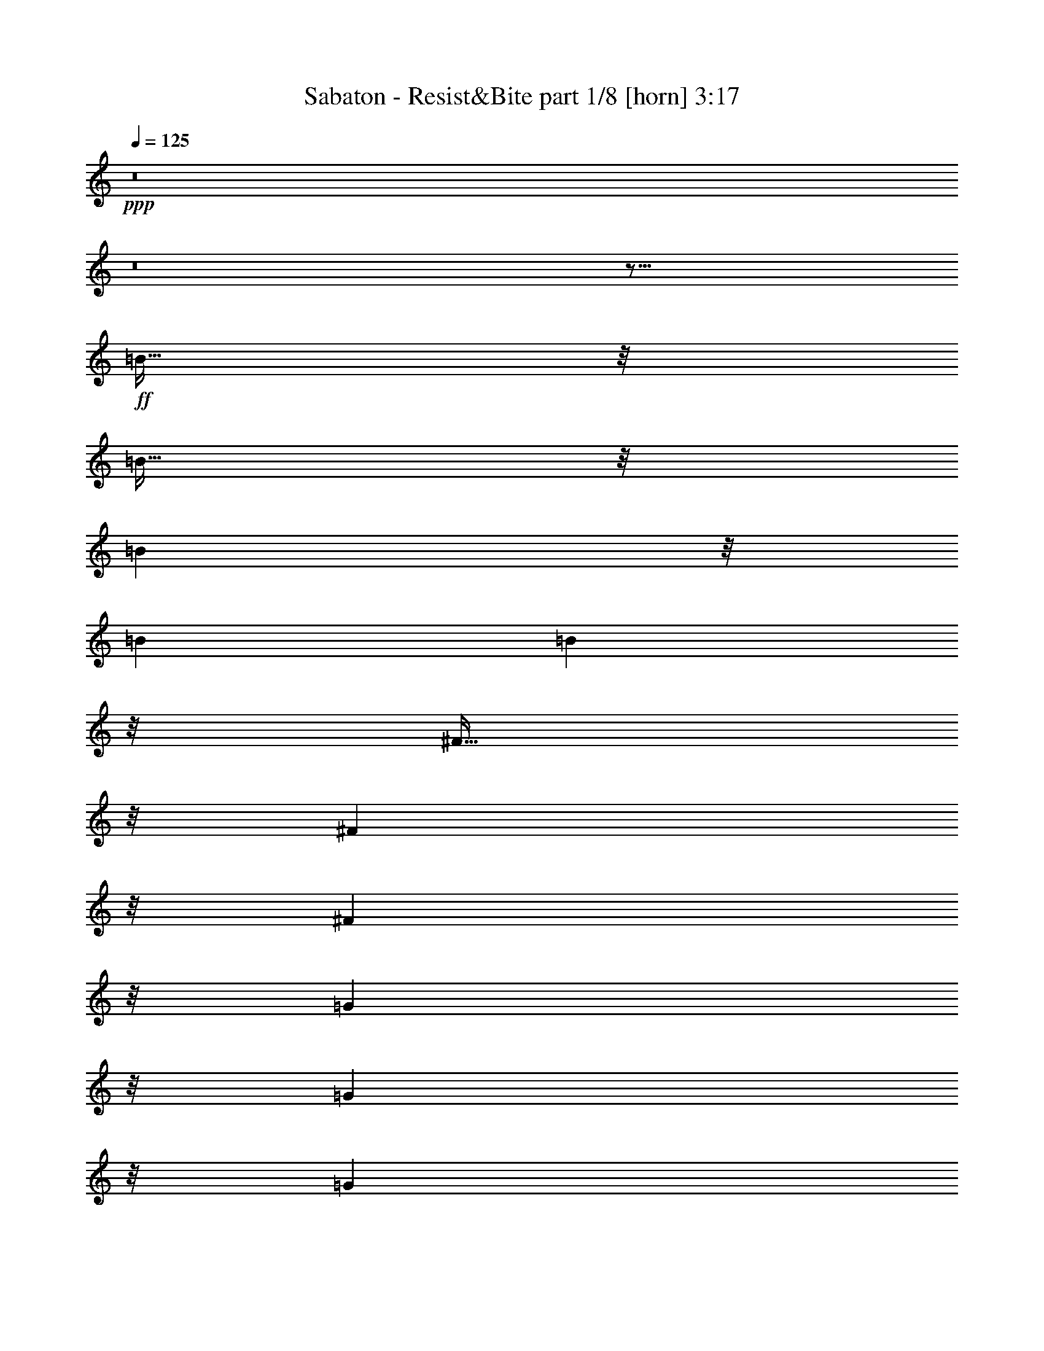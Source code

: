 % Produced with Bruzo's Transcoding Environment 
% Transcribed by : Bruzo 

X:1 
T: Sabaton - Resist&Bite part 1/8 [horn] 3:17 
Z: Transcribed with BruTE 
L: 1/4 
Q: 125 
K: C 
+ppp+ 
z8 
z8 
z59/16 
+ff+ 
[=B95/256] 
z/8 
[=B95/256] 
z/8 
[=B6641/26880] 
z/8 
[=B1667/6720] 
[=B18821/26880] 
z35/256 
[^F93/256] 
z17/128 
[^F9851/26880] 
z/8 
[^F10099/26880] 
z/8 
[=G5029/13440] 
z/8 
[=G2473/6720] 
z/8 
[=G6641/26880] 
z/8 
[=A1667/6720] 
[^F18821/26880] 
z81/128 
[^F47/128] 
z33/256 
[=A63/256] 
z/4 
[=B95/256] 
z/8 
[=B95/256] 
z/8 
[=B6641/26880] 
z/8 
[=B1667/6720] 
[=B18821/26880] 
z35/256 
[^F93/256] 
z17/128 
[^F31/128] 
z677/2688 
[^F667/2688] 
z/4 
[=d95/256] 
z/8 
[=d81/256] 
z23/128 
[^c6641/26880] 
z/8 
[=B1667/4480] 
[^c20527/26880] 
z57/128 
[^F127/256] 
[=d127/256] 
[=B13/4] 
z465/128 
[^F127/256] 
[=d127/256] 
[=B47/16] 
z79/16 
[=B95/256] 
z/8 
[=B95/256] 
z/8 
[=B6641/26880] 
z/8 
[=B1667/6720] 
[=B18821/26880] 
z35/256 
[^F93/256] 
z17/128 
[^F9851/26880] 
z/8 
[^F10099/26880] 
z/8 
[=G5029/13440] 
z/8 
[=G2473/6720] 
z/8 
[=G6641/26880] 
z/8 
[=A1667/6720] 
[^F18821/26880] 
z81/128 
[^F47/128] 
z33/256 
[=A63/256] 
z/4 
[=B95/256] 
z/8 
[=B95/256] 
z/8 
[=B6641/26880] 
z/8 
[=B1667/6720] 
[=B18821/26880] 
z35/256 
[^F93/256] 
z17/128 
[^F31/128] 
z677/2688 
[^F667/2688] 
z/4 
[=d95/256] 
z/8 
[=d81/256] 
z23/128 
[^c6641/26880] 
z/8 
[=B1667/4480] 
[^c20527/26880] 
z57/128 
[^F127/256] 
[=d127/256] 
[=B13/4] 
z465/128 
[^F127/256] 
[=d127/256] 
[=B47/16] 
z505/128 
[=e127/256] 
[^f4891/13440] 
z/8 
[=g1271/3360] 
z/8 
[=g95/256] 
z/8 
[=g6641/26880] 
z/8 
[=g1107/4480] 
z/8 
[=g119/256] 
[=e1027/1680] 
z161/256 
[=e127/256] 
[^f95/256] 
z/8 
[^f95/256] 
z/8 
[=e10001/26880] 
[=d273/1280] 
z/8 
[=e6619/6720] 
z33/128 
[=e47/128] 
z33/256 
[^f95/256] 
z/8 
[=g95/256] 
z/8 
[=g95/256] 
z/8 
[=g6641/26880] 
z/8 
[=g1107/4480] 
z/8 
[=g15487/26880] 
z281/2240 
[=e839/2240] 
z17/128 
[=e47/128] 
z491/3840 
[=e1429/3840] 
z/8 
[=d/2] 
z6563/26880 
[=e8321/13440] 
z/8 
[=d127/256] 
[^c45/64] 
z2251/1792 
[^f4133/1792] 
z35/256 
[=e93/256] 
z17/128 
[^f10127/26880] 
z/8 
[=e9823/26880] 
z/8 
[=g20003/26880] 
[=e10001/13440] 
[^f275/256] 
z225/256 
[=e127/256] 
[^f35/16] 
z67/256 
[=e127/256] 
[^f47/128] 
z33/256 
[=e95/256] 
z/8 
[=d16643/26880] 
z/8 
[^f10001/13440] 
[=e371/256] 
z26797/26880 
[^f62243/26880] 
z35/256 
[=e127/256] 
[^f679/1920] 
z/8 
[=e373/960] 
z/8 
[=g4133/6720] 
z/8 
[=a16753/26880] 
z/8 
[^f371/256] 
z1657/3360 
[=e1283/3360] 
z/8 
[^f33/16] 
z99/256 
[=e93/256] 
z17/128 
[^f95/256] 
z/8 
[=e95/256] 
z3443/26880 
[=d69/112] 
z/8 
[^f10001/13440] 
[=e339/256] 
z8 
z8 
z7/8 
[=B95/256] 
z/8 
[=B95/256] 
z/8 
[=B6641/26880] 
z/8 
[=B1667/6720] 
[=B18821/26880] 
z35/256 
[^F93/256] 
z17/128 
[^F9851/26880] 
z/8 
[^F10099/26880] 
z/8 
[=G5029/13440] 
z/8 
[=G2473/6720] 
z/8 
[=G6641/26880] 
z/8 
[=A3623/13440^F3623/13440-] 
[^F6081/8960] 
z81/128 
[^F47/128] 
z33/256 
[=A63/256] 
z/4 
[=B95/256] 
z/8 
[=B95/256] 
z/8 
[=B6641/26880] 
z/8 
[=B1667/6720] 
[=B18821/26880] 
z35/256 
[^F93/256] 
z17/128 
[^F31/128] 
z677/2688 
[^F667/2688] 
z/4 
[=d95/256] 
z/8 
[=d81/256] 
z23/128 
[^c6641/26880] 
z/8 
[=B1667/4480] 
[^c20527/26880] 
z57/128 
[^F127/256] 
[=d127/256] 
[=B13/4] 
z465/128 
[^F127/256] 
[=d127/256] 
[=B47/16] 
z79/16 
[^f95/256] 
z/8 
[^f95/256] 
z/8 
[^f6641/26880] 
z/8 
[^f1667/6720] 
[^f18821/26880] 
z35/256 
[=d93/256] 
z17/128 
[=d9851/26880] 
z/8 
[=d10099/26880] 
z/8 
[=g5029/13440] 
z/8 
[=g2473/6720] 
z/8 
[=g6641/26880] 
z/8 
[=a3623/13440^f3623/13440-] 
[^f6081/8960] 
z81/128 
[=d47/128] 
z33/256 
[=e63/256] 
z/4 
[^f95/256] 
z/8 
[^f95/256] 
z/8 
[^f6641/26880] 
z/8 
[^f1667/6720] 
[^f18821/26880] 
z35/256 
[=d93/256] 
z17/128 
[=d31/128] 
z677/2688 
[=d667/2688] 
z/4 
[=g95/256] 
z/8 
[=g81/256] 
z23/128 
[^f6641/26880] 
z/8 
[=e1667/4480] 
[^f20527/26880] 
z57/128 
[^F127/256] 
[=d127/256] 
[=B13/4] 
z465/128 
[^F127/256] 
[=d127/256] 
[=B47/16] 
z505/128 
[=e127/256] 
[^f4891/13440] 
z/8 
[=g1271/3360] 
z/8 
[=g95/256] 
z/8 
[=g6641/26880] 
z/8 
[=g1107/4480] 
z/8 
[=g119/256] 
[=e1027/1680] 
z161/256 
[=e127/256] 
[^f95/256] 
z/8 
[^f95/256] 
z/8 
[=e10001/26880] 
[=d273/1280] 
z/8 
[=e6619/6720] 
z33/128 
[=e47/128] 
z33/256 
[^f95/256] 
z/8 
[=g95/256] 
z/8 
[=g95/256] 
z/8 
[=g6641/26880] 
z/8 
[=g1107/4480] 
z/8 
[=g15487/26880] 
z281/2240 
[=e839/2240] 
z17/128 
[=e47/128] 
z491/3840 
[=e1429/3840] 
z/8 
[=d/2] 
z6563/26880 
[=e8321/13440] 
z/8 
[=d127/256] 
[^c45/64] 
z2251/1792 
[^f4133/1792] 
z35/256 
[=e93/256] 
z17/128 
[^f10127/26880] 
z/8 
[=e9823/26880] 
z/8 
[=g20003/26880] 
[=e10001/13440] 
[^f275/256] 
z225/256 
[=e127/256] 
[^f35/16] 
z67/256 
[=e127/256] 
[^f47/128] 
z33/256 
[=e95/256] 
z/8 
[=d16643/26880] 
z/8 
[^f10001/13440] 
[=e371/256] 
z26797/26880 
[^f62243/26880] 
z35/256 
[=e127/256] 
[^f679/1920] 
z/8 
[=e373/960] 
z/8 
[=g4133/6720] 
z/8 
[=a16753/26880] 
z/8 
[^f371/256] 
z1657/3360 
[=e1283/3360] 
z/8 
[^f33/16] 
z99/256 
[=e93/256] 
z17/128 
[^f95/256] 
z/8 
[=e95/256] 
z3443/26880 
[=d69/112] 
z/8 
[^f10001/13440] 
[=e339/256] 
z415/256 
[=d95/256] 
z/8 
[=d95/256] 
z/8 
[=e95/256] 
z/8 
[=e87/256] 
z/8 
[^c93/256] 
z17/128 
[^c47/128] 
z33/256 
[=d95/256] 
z159/256 
[=d95/256] 
z/8 
[=d95/256] 
z/8 
[=e95/256] 
z/8 
[=e87/256] 
z/8 
[^c93/256] 
z17/128 
[=d63/128] 
z255/256 
[=d95/256] 
z/8 
[=d95/256] 
z/8 
[=e95/256] 
z/8 
[=e21/64] 
z35/256 
[^c93/256] 
z17/128 
[^c47/128] 
z33/256 
[=d95/256] 
z159/256 
[=g95/256] 
z/8 
[^f95/256] 
z/8 
[=g95/256] 
z/8 
[^f21/64] 
z35/256 
[=g93/256] 
z17/128 
[^f47/128] 
z33/256 
[=g95/256] 
z159/256 
[=d95/256] 
z/8 
[=d95/256] 
z/8 
[=e95/256] 
z/8 
[=e87/256] 
z/8 
[^c93/256] 
z17/128 
[^c47/128] 
z33/256 
[=d95/256] 
z159/256 
[=d95/256] 
z/8 
[=d95/256] 
z/8 
[=e95/256] 
z/8 
[=e87/256] 
z/8 
[^c93/256] 
z17/128 
[=d63/128] 
z255/256 
[=d95/256] 
z/8 
[=d95/256] 
z/8 
[=e95/256] 
z/8 
[=e21/64] 
z35/256 
[^c93/256] 
z17/128 
[^c47/128] 
z33/256 
[=d95/256] 
z159/256 
[=g95/256] 
z/8 
[^f95/256] 
z/8 
[=g95/256] 
z/8 
[^f21/64] 
z35/256 
[=g93/256] 
z17/128 
[^f47/128] 
z33/256 
[=g95/256] 
z8 
z8 
z8 
z8 
z8 
z8 
z8 
z8 
z8 
z12331/1792 
[^f4133/1792] 
z35/256 
[=e93/256] 
z17/128 
[^f10127/26880] 
z/8 
[=e9823/26880] 
z/8 
[=g20003/26880] 
[=e10001/13440] 
[^f275/256] 
z225/256 
[=e127/256] 
[^f35/16] 
z67/256 
[=e127/256] 
[^f47/128] 
z33/256 
[=e95/256] 
z/8 
[=d16643/26880] 
z/8 
[^f10001/13440] 
[=e371/256] 
z26797/26880 
[^f62243/26880] 
z35/256 
[=e127/256] 
[^f679/1920] 
z/8 
[=e373/960] 
z/8 
[=g4133/6720] 
z/8 
[=a16753/26880] 
z/8 
[^f371/256] 
z1657/3360 
[=e1283/3360] 
z/8 
[^f33/16] 
z99/256 
[=e93/256] 
z17/128 
[^f95/256] 
z/8 
[=e95/256] 
z3443/26880 
[=d69/112] 
z/8 
[^f10001/13440] 
[=e339/256] 
z8 
z8 
z67/16 

X:2 
T: Sabaton - Resist&Bite part 2/8 [flute] 3:17 
Z: Transcribed with BruTE 
L: 1/4 
Q: 125 
K: C 
+pp+ 
z8 
z8 
z8 
z8 
z55/16 
+f+ 
[=B,63/16-=D63/16-^F63/16] 
[=B,/2=D/2=G/2] 
z55/16 
[=B,63/16-=D63/16-^F63/16] 
[=B,/2=D/2=G/2] 
z55/16 
[=B,63/16-=D63/16-^F63/16] 
[=B,127/64=D127/64=G127/64] 
[=A,125/64^C125/64=E125/64] 
[=B,63/16-=D63/16-^F63/16] 
[=B,127/64=D127/64=G127/64] 
[=A,125/64^C125/64=E125/64] 
[=B,63/16-=D63/16-^F63/16] 
[=B,/2=D/2=G/2] 
z55/16 
[=B,63/16-=D63/16-^F63/16] 
[=B,127/64=D127/64=G127/64] 
[=A,125/64^C125/64=E125/64] 
[=B,63/16=E63/16=G63/16] 
[=A,127/64=D127/64^F127/64] 
[=A,125/64^C125/64=E125/64] 
[=B,63/16=E63/16=G63/16] 
[=B,127/64=D127/64=G127/64] 
[^A,61/64^C61/64^F61/64] 
z1 
[=B,627/256-=D627/256-^F627/256] 
[=B,127/256-=D127/256-=E127/256] 
[=B,127/256-=D127/256-^F127/256] 
[=B,127/256-=D127/256-=E127/256] 
[=B,20003/26880-=D20003/26880-=G20003/26880] 
[=B,20317/26880-=D20317/26880-=E20317/26880] 
[=B,39/16=D39/16^F39/16] 
[=B,627/256-=D627/256-^F627/256] 
[=B,127/256-=D127/256-=E127/256] 
[=B,63/128-=D63/128-^F63/128] 
[=B,/2=D/2=E/2] 
[=B,20003/26880=D20003/26880=G20003/26880] 
[=A,10001/13440=D10001/13440^F10001/13440] 
[=A,627/256^C627/256=E627/256] 
[=B,627/256-=D627/256-^F627/256] 
[=B,127/256-=D127/256-=E127/256] 
[=B,127/256-=D127/256-^F127/256] 
[=B,127/256-=D127/256-=E127/256] 
[=B,20003/26880-=D20003/26880-=G20003/26880] 
[=B,10001/13440-=D10001/13440-=A10001/13440] 
[=B,499/256-=D499/256-^F499/256] 
[=B,/2=D/2=E/2] 
[=B,627/256-=D627/256-^F627/256] 
[=B,127/256-=D127/256-=E127/256] 
[=B,63/128-=D63/128-^F63/128] 
[=B,/2=D/2=E/2] 
[=B,20003/26880=D20003/26880=G20003/26880] 
[=A,10001/13440=D10001/13440^F10001/13440] 
[=A,627/256^C627/256=E627/256] 
z8 
z8 
z8 
z15/2 
[=B,63/16-=D63/16-^F63/16] 
[=B,/2=D/2=G/2] 
z55/16 
[=B,63/16-=D63/16-^F63/16] 
[=B,/2=D/2=G/2] 
z55/16 
[=B,63/16-=D63/16-^F63/16] 
[=B,127/64=D127/64=G127/64] 
[=A,125/64^C125/64=E125/64] 
[=B,63/16-=D63/16-^F63/16] 
[=B,127/64=D127/64=G127/64] 
[=A,125/64^C125/64=E125/64] 
[=B,63/16-=D63/16-^F63/16] 
[=B,/2=D/2=G/2] 
z55/16 
[=B,63/16-=D63/16-^F63/16] 
[=B,127/64=D127/64=G127/64] 
[=A,125/64^C125/64=E125/64] 
[=B,63/16=E63/16=G63/16] 
[=A,127/64=D127/64^F127/64] 
[=A,125/64^C125/64=E125/64] 
[=B,63/16=E63/16=G63/16] 
[=B,127/64=D127/64=G127/64] 
[^A,61/64^C61/64^F61/64] 
z1 
[=B,627/256-=D627/256-^F627/256] 
[=B,127/256-=D127/256-=E127/256] 
[=B,127/256-=D127/256-^F127/256] 
[=B,127/256-=D127/256-=E127/256] 
[=B,20003/26880-=D20003/26880-=G20003/26880] 
[=B,20317/26880-=D20317/26880-=E20317/26880] 
[=B,39/16=D39/16^F39/16] 
[=B,627/256-=D627/256-^F627/256] 
[=B,127/256-=D127/256-=E127/256] 
[=B,63/128-=D63/128-^F63/128] 
[=B,/2=D/2=E/2] 
[=B,20003/26880=D20003/26880=G20003/26880] 
[=A,10001/13440=D10001/13440^F10001/13440] 
[=A,627/256^C627/256=E627/256] 
[=B,627/256-=D627/256-^F627/256] 
[=B,127/256-=D127/256-=E127/256] 
[=B,127/256-=D127/256-^F127/256] 
[=B,127/256-=D127/256-=E127/256] 
[=B,20003/26880-=D20003/26880-=G20003/26880] 
[=B,10001/13440-=D10001/13440-=A10001/13440] 
[=B,499/256-=D499/256-^F499/256] 
[=B,/2=D/2=E/2] 
[=B,627/256-=D627/256-^F627/256] 
[=B,127/256-=D127/256-=E127/256] 
[=B,63/128-=D63/128-^F63/128] 
[=B,/2=D/2=E/2] 
[=B,20003/26880=D20003/26880=G20003/26880] 
[=A,10001/13440=D10001/13440^F10001/13440] 
[=A,627/256^C627/256=E627/256] 
[^F,/4=B,/4=D/4] 
z63/256 
[^F,65/256=B,65/256=D65/256] 
z31/128 
[^F,33/128=B,33/128=D33/128] 
z61/256 
[^F,67/256=B,67/256=E67/256] 
z15/64 
[^F,13/64=B,13/64=E13/64] 
z67/256 
[^F,61/256=B,61/256^C61/256] 
z33/128 
[^F,31/128=B,31/128^C31/128] 
z65/256 
[^F,63/256=B,63/256=D63/256] 
z/4 
[^F,/4=B,/4=D/4] 
z63/256 
[^F,65/256=B,65/256=D65/256] 
z31/128 
[^F,33/128=B,33/128=D33/128] 
z61/256 
[=A,67/256^C67/256=E67/256] 
z15/64 
[=A,13/64^C13/64=E13/64] 
z67/256 
[=A,61/256=D61/256^F61/256] 
z33/128 
[=A,31/128=D31/128^F31/128] 
z65/256 
[=A,63/256=D63/256^F63/256] 
z/4 
[^F,/4=B,/4=D/4] 
z63/256 
[^F,65/256=B,65/256=D65/256] 
z31/128 
[^F,33/128=B,33/128=D33/128] 
z61/256 
[^F,67/256=B,67/256=E67/256] 
z15/64 
[^F,13/64=B,13/64=E13/64] 
z67/256 
[^F,61/256=B,61/256^C61/256] 
z33/128 
[^F,31/128=B,31/128^C31/128] 
z65/256 
[^F,63/256=B,63/256=D63/256] 
z/4 
[=G,/4=B,/4=E/4] 
z63/256 
[=B,127/256=E127/256=G127/256] 
[=B,127/256=E127/256^F127/256] 
[=B,127/256=E127/256=G127/256] 
[^A,119/256^C119/256^F119/256] 
[=B,127/256=D127/256=G127/256] 
[^A,127/256^C127/256^F127/256] 
[=B,127/256=D127/256=G127/256] 
[^F,381/256-=B,381/256-=D381/256] 
[^F,123/128-=B,123/128-=E123/128] 
[^F,253/256-=B,253/256-^C253/256] 
[^F,/2=B,/2=D/2] 
[^F,381/256=B,381/256=D381/256] 
[=A,123/128^C123/128=E123/128] 
[=A,381/256=D381/256^F381/256] 
[^F,381/256-=B,381/256-=D381/256] 
[^F,123/128-=B,123/128-=E123/128] 
[^F,253/256-=B,253/256-^C253/256] 
[^F,/2=B,/2=D/2] 
[=G,127/256=B,127/256=E127/256] 
[=B,127/256=E127/256=G127/256] 
[=B,127/256=E127/256^F127/256] 
[=B,127/256=E127/256=G127/256] 
[^A,119/256^C119/256^F119/256] 
[=B,127/256=D127/256=G127/256] 
[^A,127/256^C127/256^F127/256] 
[=B,127/256=D127/256=G127/256] 
[=E,63/16=A,63/16=C63/16] 
[=E,381/256=G,381/256=C381/256] 
[=D,627/256=G,627/256=B,627/256] 
[=E,381/256=A,381/256=C381/256] 
[=F,627/256=A,627/256=C627/256] 
[=E,381/256=G,381/256=C381/256] 
[=D,627/256=G,627/256=B,627/256] 
[^F,63/16=B,63/16=D63/16] 
[^F,381/256=A,381/256=D381/256] 
[=E,627/256=A,627/256^C627/256] 
[^F,381/256=B,381/256=D381/256] 
[=G,627/256=B,627/256=D627/256] 
[^F,381/256=A,381/256=D381/256] 
[=E,627/256=A,627/256^C627/256] 
[^F,63/16=B,63/16=D63/16] 
[^F,381/256=A,381/256=D381/256] 
[=E,627/256=A,627/256^C627/256] 
[=G,63/16=B,63/16=D63/16] 
[=E,63/16=A,63/16^C63/16] 
[=B,1=D1^F1] 
z8 
z8 
z8 
z41/16 
[=B,20003/26880=D20003/26880=G20003/26880] 
[=A,10001/13440=D10001/13440^F10001/13440] 
[=A,627/256^C627/256=E627/256] 
[=B,627/256-=D627/256-^F627/256] 
[=B,127/256-=D127/256-=E127/256] 
[=B,127/256-=D127/256-^F127/256] 
[=B,127/256-=D127/256-=E127/256] 
[=B,20003/26880-=D20003/26880-=G20003/26880] 
[=B,20317/26880-=D20317/26880-=E20317/26880] 
[=B,39/16=D39/16^F39/16] 
[=B,627/256-=D627/256-^F627/256] 
[=B,127/256-=D127/256-=E127/256] 
[=B,63/128-=D63/128-^F63/128] 
[=B,/2=D/2=E/2] 
[=B,20003/26880=D20003/26880=G20003/26880] 
[=A,10001/13440=D10001/13440^F10001/13440] 
[=A,627/256^C627/256=E627/256] 
[=B,627/256-=D627/256-^F627/256] 
[=B,127/256-=D127/256-=E127/256] 
[=B,127/256-=D127/256-^F127/256] 
[=B,127/256-=D127/256-=E127/256] 
[=B,20003/26880-=D20003/26880-=G20003/26880] 
[=B,10001/13440-=D10001/13440-=A10001/13440] 
[=B,499/256-=D499/256-^F499/256] 
[=B,/2=D/2=E/2] 
[=B,627/256-=D627/256-^F627/256] 
[=B,127/256-=D127/256-=E127/256] 
[=B,63/128-=D63/128-^F63/128] 
[=B,/2=D/2=E/2] 
[=B,20003/26880=D20003/26880=G20003/26880] 
[=A,10001/13440=D10001/13440^F10001/13440] 
[=A,627/256^C627/256=E627/256] 
[=B,20003/26880=D20003/26880=G20003/26880] 
[=A,10001/13440=D10001/13440^F10001/13440] 
[=A,627/256^C627/256=E627/256] 
[=B,20003/26880=D20003/26880=G20003/26880] 
[=A,10001/13440=D10001/13440^F10001/13440] 
[=A,627/256^C627/256=E627/256] 
[=B,63/16=D63/16^F63/16] 
z29/4 

X:3 
T: Sabaton - Resist&Bite part 3/8 [bagpipes] 3:17 
Z: Transcribed with BruTE 
L: 1/4 
Q: 125 
K: C 
+ppp+ 
z8 
z8 
z8 
z8 
z45973/13440 
+ppp+ 
[^F,92581/26880=B,92581/26880^F92581/26880] 
[^F,6667/26880=B,6667/26880] 
[^F,1667/6720=B,1667/6720] 
[=G,89/640=B,89/640] 
z51013/13440 
[^F,92581/26880=B,92581/26880^F92581/26880] 
[^F,6667/26880=B,6667/26880] 
[^F,1667/6720=B,1667/6720] 
[=G,89/640=B,89/640] 
z14479/4480 
[^F,921/4480^C921/4480] 
z4813/13440 
[^F,92581/26880=B,92581/26880^F92581/26880] 
[^F,6667/26880=B,6667/26880] 
[^F,1667/6720=B,1667/6720] 
[=G,89/640=B,89/640] 
z8 
z49333/13440 
[^F,92581/26880=B,92581/26880^F92581/26880] 
[^F,6667/26880=B,6667/26880] 
[^F,1667/6720=B,1667/6720] 
[=G,89/640=B,89/640] 
z51013/13440 
[^F,92581/26880=B,92581/26880^F92581/26880] 
[^F,6667/26880=B,6667/26880] 
[^F,1667/6720=B,1667/6720] 
[=G,20381/26880] 
[=A,2453/3360] 
[=B,653/1280] 
[=A,587/840] 
[=B,1643/2688-] 
[=B,/8^C/8-] 
[^C1129/2240] 
[=E,105461/26880=B,105461/26880] 
[=D123/64-=A123/64-] 
[=A,/8-=D/8=E/8-=A/8] 
[=A,51199/26880=E51199/26880] 
[=E,34523/8960-=B,34523/8960-] 
[=E,/8=G,/8-=B,/8=D/8-] 
[=G,1199/640-=D1199/640-] 
[^F,/8-=G,/8^C/8-=D/8] 
[^F,107/128^C107/128] 
[^F,28487/26880^C28487/26880] 
[=B,13373/13440^F13373/13440] 
[=B,6667/26880] 
[=B,1667/6720] 
[=B,6667/26880] 
[=B,1667/6720] 
[=B,5827/26880] 
[=B,6289/26880] 
[=B,2273/4480=E2273/4480] 
[=B,543/1120^F543/1120] 
[=B,6857/13440=E6857/13440] 
[=B,2243/3360=G2243/3360-] 
[=B,/8-=E/8-=G/8] 
[=B,6337/13440=E6337/13440] 
z5951/26880 
[=B,39241/26880^F39241/26880] 
[=B,6667/26880] 
[=B,1667/6720] 
[=B,6667/26880] 
[=B,103/420] 
[=B,13373/13440^F13373/13440] 
[=B,6667/26880] 
[=B,1667/6720] 
[=B,6667/26880] 
[=B,1667/6720] 
[=B,5827/26880] 
[=B,6289/26880] 
[=B,2273/4480=E2273/4480] 
[=B,543/1120^F543/1120] 
[=B,11443/26880-=E11443/26880-] 
[=G,/8-=B,/8=D/8-=E/8] 
[=G,95/256=D95/256] 
[=G,65/336=D65/336] 
z/8 
[=D127/256=A127/256] 
[=D6667/26880=A6667/26880] 
[=A,11023/4480=E11023/4480] 
[=B,13373/13440^F13373/13440] 
[=B,6667/26880] 
[=B,1667/6720] 
[=B,6667/26880] 
[=B,1667/6720] 
[=B,5827/26880] 
[=B,6289/26880] 
[=B,2273/4480=E2273/4480] 
[=B,543/1120^F543/1120] 
[=B,6857/13440=E6857/13440] 
[=B,329/640=G329/640] 
z2903/13440 
[=B,7177/13440=E7177/13440] 
z5951/26880 
[=B,39241/26880^F39241/26880] 
[=B,6667/26880] 
[=B,6289/26880] 
[=B,3523/13440=E3523/13440] 
[=B,103/420] 
[=B,13373/13440^F13373/13440] 
[=B,6667/26880] 
[=B,1667/6720] 
[=B,6667/26880] 
[=B,1667/6720] 
[=B,5827/26880] 
[=B,6289/26880] 
[=B,2273/4480=E2273/4480] 
[=B,543/1120^F543/1120] 
[=B,11443/26880-=E11443/26880-] 
[=G,/8-=B,/8=D/8-=E/8] 
[=G,95/256=D95/256] 
[=G,65/336=D65/336] 
z/8 
[=D127/256=A127/256] 
[=D6667/26880=A6667/26880] 
[=A,2081/840=E2081/840] 
z8 
z8 
z8 
z100573/13440 
[^F,92581/26880=B,92581/26880^F92581/26880] 
[^F,6667/26880=B,6667/26880] 
[^F,1667/6720=B,1667/6720] 
[=G,89/640=B,89/640] 
z51013/13440 
[^F,92581/26880=B,92581/26880^F92581/26880] 
[^F,6667/26880=B,6667/26880] 
[^F,1667/6720=B,1667/6720] 
[=G,89/640=B,89/640] 
z24513/8960 
[^F,5167/8960^C5167/8960] 
z6493/13440 
[^F,92581/26880=B,92581/26880^F92581/26880] 
[^F,6667/26880=B,6667/26880] 
[^F,1667/6720=B,1667/6720] 
[=G,89/640=B,89/640] 
z8 
z49333/13440 
[^F,92581/26880=B,92581/26880^F92581/26880] 
[^F,6667/26880=B,6667/26880] 
[^F,1667/6720=B,1667/6720] 
[=G,89/640=B,89/640] 
z51013/13440 
[^F,92581/26880=B,92581/26880^F92581/26880] 
[^F,6667/26880=B,6667/26880] 
[^F,1667/6720=B,1667/6720] 
[=G,20381/26880] 
[=A,2453/3360] 
[=B,653/1280] 
[=A,587/840] 
[=B,1643/2688-] 
[=B,/8^C/8-] 
[^C1129/2240] 
[=E,105461/26880=B,105461/26880] 
[=D123/64-=A123/64-] 
[=A,/8-=D/8=E/8-=A/8] 
[=A,51199/26880=E51199/26880] 
[=E,34523/8960-=B,34523/8960-] 
[=E,/8=G,/8-=B,/8=D/8-] 
[=G,1199/640-=D1199/640-] 
[^F,/8-=G,/8^C/8-=D/8] 
[^F,107/128^C107/128] 
[^F,28487/26880^C28487/26880] 
[=B,13373/13440^F13373/13440] 
[=B,6667/26880] 
[=B,1667/6720] 
[=B,6667/26880] 
[=B,1667/6720] 
[=B,5827/26880] 
[=B,6289/26880] 
[=B,2273/4480=E2273/4480] 
[=B,543/1120^F543/1120] 
[=B,6857/13440=E6857/13440] 
[=B,2243/3360=G2243/3360-] 
[=B,/8-=E/8-=G/8] 
[=B,6337/13440=E6337/13440] 
z5951/26880 
[=B,39241/26880^F39241/26880] 
[=B,6667/26880] 
[=B,1667/6720] 
[=B,6667/26880] 
[=B,103/420] 
[=B,13373/13440^F13373/13440] 
[=B,6667/26880] 
[=B,1667/6720] 
[=B,6667/26880] 
[=B,1667/6720] 
[=B,5827/26880] 
[=B,6289/26880] 
[=B,2273/4480=E2273/4480] 
[=B,543/1120^F543/1120] 
[=B,11443/26880-=E11443/26880-] 
[=G,/8-=B,/8=D/8-=E/8] 
[=G,95/256=D95/256] 
[=G,65/336=D65/336] 
z/8 
[=D127/256=A127/256] 
[=D6667/26880=A6667/26880] 
[=A,11023/4480=E11023/4480] 
[=B,13373/13440^F13373/13440] 
[=B,6667/26880] 
[=B,1667/6720] 
[=B,6667/26880] 
[=B,1667/6720] 
[=B,5827/26880] 
[=B,6289/26880] 
[=B,2273/4480=E2273/4480] 
[=B,543/1120^F543/1120] 
[=B,6857/13440=E6857/13440] 
[=B,329/640=G329/640] 
z2903/13440 
[=B,7177/13440=E7177/13440] 
z5951/26880 
[=B,39241/26880^F39241/26880] 
[=B,6667/26880] 
[=B,6289/26880] 
[=B,3523/13440=E3523/13440] 
[=B,103/420] 
[=B,13373/13440^F13373/13440] 
[=B,6667/26880] 
[=B,1667/6720] 
[=B,6667/26880] 
[=B,1667/6720] 
[=B,5827/26880] 
[=B,6289/26880] 
[=B,2273/4480=E2273/4480] 
[=B,543/1120^F543/1120] 
[=B,11443/26880-=E11443/26880-] 
[=G,/8-=B,/8=D/8-=E/8] 
[=G,95/256=D95/256] 
[=G,65/336=D65/336] 
z/8 
[=D127/256=A127/256] 
[=D6667/26880=A6667/26880] 
[=A,11023/4480=E11023/4480] 
[^F,13667/13440=B,13667/13440^F13667/13440] 
z65171/26880 
[^F,127/256=B,127/256^F127/256] 
[^F,6947/13440=B,6947/13440^F6947/13440] 
z1613/1680 
[=A,907/1680=E907/1680] 
z5659/13440 
[=A,6941/13440=D6941/13440=A6941/13440] 
z3197/6720 
[=A,2273/4480=D2273/4480=A2273/4480] 
[^F,6947/13440=B,6947/13440^F6947/13440] 
z78611/26880 
[^F,543/1120=B,543/1120^F543/1120] 
[=E,14197/26880=B,14197/26880=E14197/26880] 
z12543/8960 
[^F,2017/8960^C2017/8960] 
z397/1280 
[=G,1627/4480-=G1627/4480-] 
[^F,/8-=G,/8^C/8-=G/8] 
[^F,1247/8960^C1247/8960] 
z467/1280 
[=G,13259/26880=G13259/26880] 
[^F,6947/13440=B,6947/13440^F6947/13440] 
z1597/3360 
[^F,1763/3360=B,1763/3360^F1763/3360] 
z6283/13440 
[^F,6317/13440=B,6317/13440^F6317/13440] 
z3299/6720 
[^F,13411/26880=B,13411/26880^F13411/26880] 
[^F,173/1280=B,173/1280] 
z4813/13440 
[^F,6947/13440=B,6947/13440^F6947/13440] 
z1597/3360 
[^F,1763/3360=B,1763/3360^F1763/3360] 
z12263/26880 
[=A,12937/26880=E12937/26880] 
z12893/26880 
[=A,13987/26880=D13987/26880=A13987/26880] 
z6493/13440 
[^F,6947/13440=B,6947/13440^F6947/13440] 
z1597/3360 
[^F,1763/3360=B,1763/3360^F1763/3360] 
z6283/13440 
[^F,6317/13440=B,6317/13440^F6317/13440] 
z3299/6720 
[^F,13411/26880=B,13411/26880^F13411/26880] 
[^F,173/1280=B,173/1280] 
z9323/26880 
[=E,14197/26880=B,14197/26880=E14197/26880] 
z12473/26880 
[=E,14407/26880=B,14407/26880=E14407/26880] 
z8 
z8 
z189/160 
+mp+ 
[=B,1291/5376^C1291/5376-] 
[^C4609/26880-] 
[^C/8=D/8-] 
[=D65/336] 
[=E697/2688] 
[^F13373/13440] 
[=B,653/1280] 
[=B4801/3360] 
[=A2273/4480] 
[^F6337/4480-] 
[^F/8=A/8-] 
[=A95/256-] 
[=E/8-=A/8] 
[=E51199/26880] 
[=B,10141/26880-] 
[=B,/8=d/8-] 
[=d13093/26880] 
[^F13411/26880] 
[=B,2819/6720-] 
[=B,5771/26880=A5771/26880] 
[=B21739/26880] 
[=A2273/4480] 
[^F7237/13440] 
[=D/8-=E/8] 
[=D2497/3360] 
[=D2683/13440-] 
[^C/8-=D/8] 
[^C43/168] 
[=B,3523/13440] 
[=A,141/896-] 
[=A,/8=E/8-] 
[=E357/256] 
[=E579/4480-] 
[^C/8-=E/8] 
[^C3629/13440] 
[=A,321/2240-] 
[=E,/8-=A,/8] 
[=E,5669/26880] 
[^F13411/26880] 
[=B,127/256] 
[^F,2819/6720-] 
[^F,/8=E/8-] 
[=E24529/26880] 
[=B,127/256] 
[^F,127/256] 
[=B,1291/5376^C1291/5376-] 
[^C4609/26880-] 
[^C/8=D/8-] 
[=D413/1280-] 
[^C287/1280-=D287/1280] 
[^C283/1280-=D283/1280] 
[^C823/4480] 
[=B,1907/4480-] 
[=B,/8^C/8-] 
[^C11803/13440] 
[=E,161/160] 
[=A127/256] 
[=A631/420] 
[=G12877/13440] 
[^F473/1344-] 
[=D/8-^F/8] 
[=D4507/8960] 
[=B/8] 
[^c10753/4480] 
z8 
z8 
z8 
z48397/8960 
+ppp+ 
[=G,127/256=D127/256] 
[=G,65/336=D65/336] 
z/8 
[=D127/256=A127/256] 
[=D6667/26880=A6667/26880] 
[=A,11023/4480=E11023/4480] 
[=B,13373/13440^F13373/13440] 
[^F,6667/26880=B,6667/26880] 
[^F,1667/6720=B,1667/6720] 
[^F,6667/26880=B,6667/26880] 
[^F,1667/6720=B,1667/6720] 
[^F,5827/26880=B,5827/26880] 
[^F,6289/26880=B,6289/26880] 
[=B,2273/4480=E2273/4480] 
[=B,543/1120^F543/1120] 
[=B,6857/13440=E6857/13440] 
[=B,329/640=G329/640] 
z2903/13440 
[=B,7177/13440=E7177/13440] 
z5951/26880 
[=B,39241/26880^F39241/26880] 
[^F,6667/26880=B,6667/26880] 
[^F,1667/6720=B,1667/6720] 
[^F,6667/26880=B,6667/26880] 
[^F,103/420=B,103/420] 
[=B,13373/13440^F13373/13440] 
[^F,6667/26880=B,6667/26880] 
[^F,1667/6720=B,1667/6720] 
[^F,6667/26880=B,6667/26880] 
[^F,1667/6720=B,1667/6720] 
[^F,5827/26880=B,5827/26880] 
[^F,6289/26880=B,6289/26880] 
[=B,2273/4480=E2273/4480] 
[=B,543/1120^F543/1120] 
[=B,11443/26880-=E11443/26880-] 
[=G,/8-=B,/8=D/8-=E/8] 
[=G,95/256=D95/256] 
[=G,65/336=D65/336] 
z/8 
[=D127/256=A127/256] 
[=D6667/26880=A6667/26880] 
[=A,11023/4480=E11023/4480] 
[=B,13373/13440^F13373/13440] 
[^F,6667/26880=B,6667/26880] 
[^F,1667/6720=B,1667/6720] 
[^F,6667/26880=B,6667/26880] 
[^F,1667/6720=B,1667/6720] 
[^F,5827/26880=B,5827/26880] 
[^F,6289/26880=B,6289/26880] 
[=B,2273/4480=E2273/4480] 
[=B,543/1120^F543/1120] 
[=B,6857/13440=E6857/13440] 
[=B,329/640=G329/640] 
z2903/13440 
[=B,7177/13440=E7177/13440] 
z5951/26880 
[=B,39241/26880^F39241/26880] 
[^F,6667/26880=B,6667/26880] 
[^F,1667/6720=B,1667/6720] 
[^F,6667/26880=B,6667/26880] 
[^F,103/420=B,103/420] 
[=B,13373/13440^F13373/13440] 
[^F,6667/26880=B,6667/26880] 
[^F,1667/6720=B,1667/6720] 
[^F,6667/26880=B,6667/26880] 
[^F,1667/6720=B,1667/6720] 
[^F,5827/26880=B,5827/26880] 
[^F,6289/26880=B,6289/26880] 
[=B,2273/4480=E2273/4480] 
[=B,543/1120^F543/1120] 
[=B,11443/26880-=E11443/26880-] 
[=G,/8-=B,/8=D/8-=E/8] 
[=G,95/256=D95/256] 
[=G,65/336=D65/336] 
z/8 
[=D127/256=A127/256] 
[=D6667/26880=A6667/26880] 
[=A,63943/26880-=E63943/26880-] 
[=G,/8-=A,/8=D/8-=E/8] 
[=G,95/256=D95/256] 
[=G,65/336=D65/336] 
z/8 
[=D127/256=A127/256] 
[=D6667/26880=A6667/26880] 
[=A,63943/26880-=E63943/26880-] 
[=G,/8-=A,/8=D/8-=E/8] 
[=G,4243/8960=D4243/8960] 
z2903/13440 
[=D7177/13440=A7177/13440] 
z353/1680 
[=A,11023/4480=E11023/4480] 
[^F,53147/13440=B,53147/13440^F53147/13440] 
z29/4 

X:4 
T: Sabaton - Resist&Bite part 4/8 [clarinet] 3:17 
Z: Transcribed with BruTE 
L: 1/4 
Q: 125 
K: C 
+ppp+ 
z8 
z8 
z8 
z8 
z55/16 
+pp+ 
[^F,55/16=B,55/16^F55/16] 
[^F,/8=B,/8] 
z/8 
[^F,/8=B,/8] 
z/8 
[=G,/8=B,/8] 
z61/16 
[^F,55/16=B,55/16^F55/16] 
[^F,/8=B,/8] 
z/8 
[^F,/8=B,/8] 
z/8 
[=G,/8=B,/8] 
z53/16 
[^F,/8^C/8] 
z3/8 
[^F,55/16=B,55/16^F55/16] 
[^F,/8=B,/8] 
z/8 
[^F,/8=B,/8] 
z/8 
[=G,/8=B,/8] 
z8 
z59/16 
[^F,55/16=B,55/16^F55/16] 
[^F,/8=B,/8] 
z/8 
[^F,/8=B,/8] 
z/8 
[=G,/8=B,/8] 
z61/16 
[^F,55/16=B,55/16^F55/16] 
[^F,/8=B,/8] 
z/8 
[^F,/8=B,/8] 
z/8 
[=B,20003/26880] 
[^C10001/13440] 
[=D127/256] 
[^C19163/26880] 
[=D10001/13440] 
[=E127/256] 
[=E,63/16=B,63/16] 
[=D127/64=A127/64] 
[=A,125/64=E125/64] 
[=E,63/16=B,63/16] 
[=G,127/64=D127/64] 
[^F,125/64^C125/64] 
[=B127/128=d127/128] 
[=B1667/6720] 
[=B6667/26880] 
[=B1667/6720] 
[=B6667/26880] 
[=B1457/6720] 
[=B6667/26880] 
[=A127/256^c127/256] 
[=B127/256=d127/256] 
[=A127/256^c127/256] 
[=B20003/26880=e20003/26880] 
[=A13597/26880^c13597/26880] 
z61/256 
[=B371/256=d371/256] 
[=B/8] 
z/8 
[=B/8] 
z/8 
[=B/8] 
z/8 
[=B/8] 
z/8 
[=B127/128=d127/128] 
[=B1667/6720] 
[=B6667/26880] 
[=B1667/6720] 
[=B6667/26880] 
[=B1457/6720] 
[=B6667/26880] 
[=A127/256^c127/256] 
[=B127/256=d127/256] 
[=A127/256^c127/256] 
[=B127/256=d127/256] 
[=B1667/6720] 
[=A127/256=d127/256] 
[=A6667/26880] 
[=A627/256^c627/256] 
[=B127/128=d127/128] 
[=B1667/6720] 
[=B6667/26880] 
[=B1667/6720] 
[=B6667/26880] 
[=B1457/6720] 
[=B6667/26880] 
[=A127/256^c127/256] 
[=B127/256=d127/256] 
[=A127/256^c127/256] 
[=B/2=e/2] 
z6563/26880 
[=A13597/26880^c13597/26880] 
z61/256 
[=B371/256=d371/256] 
[=B/8] 
z/8 
[=B/8] 
z33/256 
[=A127/256^c127/256] 
[=B127/128=d127/128] 
[=B1667/6720] 
[=B6667/26880] 
[=B1667/6720] 
[=B6667/26880] 
[=B1457/6720] 
[=B6667/26880] 
[=A127/256^c127/256] 
[=B127/256=d127/256] 
[=A127/256^c127/256] 
[=B127/256=d127/256] 
[=B1667/6720] 
[=A127/256=d127/256] 
[=A6667/26880] 
[=A627/256^c627/256] 
z8 
z8 
z8 
z15/2 
[^F,55/16=B,55/16^F55/16] 
[^F,/8=B,/8] 
z/8 
[^F,/8=B,/8] 
z/8 
[=G,/8=B,/8] 
z61/16 
[^F,55/16=B,55/16^F55/16] 
[^F,/8=B,/8] 
z/8 
[^F,/8=B,/8] 
z/8 
[=G,/8=B,/8] 
z361/128 
[^F,63/128^C63/128] 
z/2 
[^F,55/16=B,55/16^F55/16] 
[^F,/8=B,/8] 
z/8 
[^F,/8=B,/8] 
z/8 
[=G,/8=B,/8] 
z8 
z59/16 
[^F,55/16=B,55/16^F55/16] 
[^F,/8=B,/8] 
z/8 
[^F,/8=B,/8] 
z/8 
[=G,/8=B,/8] 
z61/16 
[^F,55/16=B,55/16^F55/16] 
[^F,/8=B,/8] 
z/8 
[^F,/8=B,/8] 
z/8 
[=B,20003/26880] 
[^C10001/13440] 
[=D127/256] 
[^C19163/26880] 
[=D10001/13440] 
[=E127/256] 
[=E,63/16=B,63/16] 
[=D127/64=A127/64] 
[=A,125/64=E125/64] 
[=E,63/16=B,63/16] 
[=G,127/64=D127/64] 
[^F,125/64^C125/64] 
[=B127/128=d127/128] 
[=B1667/6720] 
[=B6667/26880] 
[=B1667/6720] 
[=B6667/26880] 
[=B1457/6720] 
[=B6667/26880] 
[=A127/256^c127/256] 
[=B127/256=d127/256] 
[=A127/256^c127/256] 
[=B20003/26880=e20003/26880] 
[=A13597/26880^c13597/26880] 
z61/256 
[=B371/256=d371/256] 
[=B/8] 
z/8 
[=B/8] 
z/8 
[=B/8] 
z/8 
[=B/8] 
z/8 
[=B127/128=d127/128] 
[=B1667/6720] 
[=B6667/26880] 
[=B1667/6720] 
[=B6667/26880] 
[=B1457/6720] 
[=B6667/26880] 
[=A127/256^c127/256] 
[=B127/256=d127/256] 
[=A127/256^c127/256] 
[=B127/256=d127/256] 
[=B1667/6720] 
[=A127/256=d127/256] 
[=A6667/26880] 
[=A627/256^c627/256] 
[=B127/128=d127/128] 
[=B1667/6720] 
[=B6667/26880] 
[=B1667/6720] 
[=B6667/26880] 
[=B1457/6720] 
[=B6667/26880] 
[=A127/256^c127/256] 
[=B127/256=d127/256] 
[=A127/256^c127/256] 
[=B/2=e/2] 
z6563/26880 
[=A13597/26880^c13597/26880] 
z61/256 
[=B371/256=d371/256] 
[=B/8] 
z/8 
[=B/8] 
z33/256 
[=A127/256^c127/256] 
[=B127/128=d127/128] 
[=B1667/6720] 
[=B6667/26880] 
[=B1667/6720] 
[=B6667/26880] 
[=B1457/6720] 
[=B6667/26880] 
[=A127/256^c127/256] 
[=B127/256=d127/256] 
[=A127/256^c127/256] 
[=B127/256=d127/256] 
[=B1667/6720] 
[=A127/256=d127/256] 
[=A6667/26880] 
[=A627/256^c627/256] 
[^F,1=B,1^F1] 
z625/256 
[^F,127/256=B,127/256^F127/256] 
[^F,/2=B,/2^F/2] 
z253/256 
[=A,131/256=E131/256] 
z115/256 
[=A,125/256=D125/256=A125/256] 
z129/256 
[=A,127/256=D127/256=A127/256] 
[^F,/2=B,/2^F/2] 
z753/256 
[^F,127/256=B,127/256^F127/256] 
[=E,/2=B,/2=E/2] 
z95/64 
[^F,9/64^C9/64] 
z83/256 
[=G,125/256=G125/256] 
[^F,/8^C/8] 
z97/256 
[=G,127/256=G127/256] 
[^F,/2=B,/2^F/2] 
z63/128 
[^F,65/128=B,65/128^F65/128] 
z31/64 
[^F,29/64=B,29/64^F29/64] 
z65/128 
[^F,63/128=B,63/128^F63/128] 
[^F,/8=B,/8] 
z3/8 
[^F,/2=B,/2^F/2] 
z63/128 
[^F,65/128=B,65/128^F65/128] 
z31/64 
[=A,29/64=E29/64] 
z65/128 
[=A,63/128=D63/128=A63/128] 
z/2 
[^F,/2=B,/2^F/2] 
z63/128 
[^F,65/128=B,65/128^F65/128] 
z31/64 
[^F,29/64=B,29/64^F29/64] 
z65/128 
[^F,63/128=B,63/128^F63/128] 
[^F,/8=B,/8] 
z3/8 
[=E,/2=B,/2=E/2] 
z63/128 
[=E,65/128=B,65/128=E65/128] 
z23/16 
+ff+ 
[=A,/8] 
z/8 
[=B,/8] 
z/8 
[=C/8] 
z/8 
[=D/8] 
z/8 
[=E127/128] 
[=A,13309/26880] 
[=G/8] 
[=A35831/26880] 
[=G127/256] 
[=E381/256] 
[=G13309/26880] 
[=E/8] 
[=D35621/26880] 
[=A,/8] 
z/8 
[=B,/8] 
z/8 
[=C/8] 
z/8 
[=D/8] 
z/8 
[=E127/128] 
[=A,13309/26880] 
[=d/8] 
[=f703/840] 
[=e45/256] 
[=f45/256] 
[=e37/256] 
[=d127/256] 
[=c127/128] 
[=G127/256] 
[=c127/256] 
[=d307/256] 
z/4 
[=B,/8] 
z/8 
[^C/8] 
z/8 
[=D/8] 
z/8 
[=E/8] 
z/8 
[^F127/128] 
[=B,127/256] 
[=B373/256] 
[=A127/256] 
[^F381/256] 
[=A127/256] 
[=E125/64] 
[=B,127/256] 
[=d127/256] 
[^F127/256] 
[=B,13309/26880] 
[=A/8] 
[=B703/840] 
[=A127/256] 
[^F13309/26880] 
[=E/8] 
[=D2917/3360] 
[=D1667/6720] 
[^C6667/26880] 
[=B,1667/6720] 
[=A,6667/26880] 
[=E373/256] 
[^c1667/6720] 
[=A6667/26880] 
[=E1667/6720] 
[^C6667/26880] 
[=d127/256] 
[^F127/256] 
[=B,127/256] 
[^c123/128] 
[^F127/256] 
[=B,127/256] 
[=d1667/6720] 
[=e6667/26880] 
[^f127/256] 
[=e45/256] 
[^f37/256] 
[=e45/256] 
[=d127/256] 
[=e123/128] 
[=A127/128] 
[^f127/256] 
[^f381/256] 
[=e123/128] 
[=d127/256] 
[=A127/256] 
[=a635/256] 
[=E,93/64=B,93/64] 
z/2 
+pp+ 
[=B1^f1] 
z371/256 
[=B127/256=e127/256] 
[=B127/256^f127/256] 
[=B127/256=e127/256] 
[=B381/256=g381/256] 
[=B371/256^f371/256] 
z129/256 
[=A127/256=e127/256] 
[=B1^f1] 
z371/256 
[=B127/256=e127/256] 
[=B127/256^f127/256] 
[=B127/256=e127/256] 
[=G381/256=d381/256=g381/256] 
[=A627/256=e627/256] 
[=B1^f1] 
z371/256 
[=B127/256=e127/256] 
[=B127/256^f127/256] 
[=B127/256=e127/256] 
[=B381/256=g381/256] 
[=B371/256^f371/256] 
z129/256 
[=A127/256=e127/256] 
[=B1^f1] 
z371/256 
[=B127/256=e127/256] 
[=B127/256^f127/256] 
[=B127/256=e127/256] 
[=d/2=g/2] 
z6563/26880 
[=d13597/26880^f13597/26880] 
z61/256 
[^c627/256=e627/256] 
[=B127/128^f127/128] 
[=B1667/6720] 
[=B6667/26880] 
[=B1667/6720] 
[=B6667/26880] 
[=B1457/6720] 
[=B6667/26880] 
[=B127/256=e127/256] 
[=B127/256^f127/256] 
[=B127/256=e127/256] 
[=B127/256=g127/256] 
[=B1667/6720] 
[=B127/256=e127/256] 
[=B6667/26880] 
[=B371/256^f371/256] 
[=B/8] 
z/8 
[=B/8] 
z/8 
[=B/8] 
z/8 
[=B/8] 
z/8 
[=B127/128^f127/128] 
[=B1667/6720] 
[=B6667/26880] 
[=B1667/6720] 
[=B6667/26880] 
[=B1457/6720] 
[=B6667/26880] 
[=B127/256=e127/256] 
[=B127/256^f127/256] 
[=B127/256=e127/256] 
[=d127/256=g127/256] 
[=d1667/6720] 
[=d127/256^f127/256] 
[=d6667/26880] 
[^c627/256=e627/256] 
[=B127/128^f127/128] 
[=B1667/6720] 
[=B6667/26880] 
[=B1667/6720] 
[=B6667/26880] 
[=B1457/6720] 
[=B6667/26880] 
[=B127/256=e127/256] 
[=B127/256^f127/256] 
[=B127/256=e127/256] 
[=B127/256=g127/256] 
[=B1667/6720] 
[=B127/256=e127/256] 
[=B6667/26880] 
[=B371/256^f371/256] 
[=B/8] 
z/8 
[=B/8] 
z/8 
[=B/8] 
z/8 
[=B/8] 
z/8 
[=B127/128^f127/128] 
[=B1667/6720] 
[=B6667/26880] 
[=B1667/6720] 
[=B6667/26880] 
[=B1457/6720] 
[=B6667/26880] 
[=B127/256=e127/256] 
[=B127/256^f127/256] 
[=B127/256=e127/256] 
[=d127/256=g127/256] 
[=d1667/6720] 
[=d127/256^f127/256] 
[=d6667/26880] 
[^c627/256=e627/256] 
[=d127/256=g127/256] 
[=d1667/6720] 
[=d127/256^f127/256] 
[=d6667/26880] 
[^c627/256=e627/256] 
[=d/2=g/2] 
z6563/26880 
[=d13597/26880^f13597/26880] 
z61/256 
[^c627/256=e627/256] 
[=B63/16^f63/16] 
z29/4 

X:5 
T: Sabaton - Resist&Bite part 5/8 [lute] 3:17 
Z: Transcribed with BruTE 
L: 1/4 
Q: 125 
K: C 
+ppp+ 
+ff+ 
[=B,63/16] 
+mf+ 
[=B1667/6720] 
[=B,6667/26880] 
[=B,1667/6720] 
[^F6667/26880] 
[=B,1667/6720] 
[=B,6667/26880] 
[=B1667/6720] 
[=B,6667/26880] 
[=B,1457/6720] 
[^F6667/26880] 
[=B,1667/6720] 
[=B,6667/26880] 
[=B1667/6720] 
[=B,6667/26880] 
[^F1667/6720] 
[=B,6667/26880] 
[=B1667/6720] 
[=B,6667/26880] 
[=B,1667/6720] 
[=G6667/26880] 
[=B,1667/6720] 
[=B,6667/26880] 
[=B1667/6720] 
[=B,6667/26880] 
[=A1457/6720] 
[=B,6667/26880] 
[=B,1667/6720] 
[=E6667/26880] 
[=B,1667/6720] 
[=B,6667/26880] 
[=A1667/6720] 
[=B,6667/26880] 
[=B1667/6720] 
[=B,6667/26880] 
[=B,1667/6720] 
[^F6667/26880] 
[=B,1667/6720] 
[=B,6667/26880] 
[=B1667/6720] 
[=B,6667/26880] 
[=B,1457/6720] 
[^F6667/26880] 
[=B,1667/6720] 
[=B,6667/26880] 
[=B1667/6720] 
[=B,6667/26880] 
[^F1667/6720] 
[=B,6667/26880] 
[=d1667/6720] 
[=B,6667/26880] 
[=B,1667/6720] 
[=B6667/26880] 
[=B,1667/6720] 
[=B,6667/26880] 
[=d1667/6720] 
[=B,6667/26880] 
[^c1457/6720] 
[=B,6667/26880] 
[=B,1667/6720] 
[=A6667/26880] 
[=B,1667/6720] 
[=B,6667/26880] 
[^c1667/6720] 
[=B,6667/26880] 
[=B1667/6720] 
[=B,6667/26880] 
[=B,1667/6720] 
[^F6667/26880] 
[=B,1667/6720] 
[=B,6667/26880] 
[=B1667/6720] 
[=B,6667/26880] 
[=B,1457/6720] 
[^F6667/26880] 
[=B,1667/6720] 
[=B,6667/26880] 
[=B1667/6720] 
[=B,6667/26880] 
[^F1667/6720] 
[=B,6667/26880] 
[=B1667/6720] 
[=B,6667/26880] 
[=B,1667/6720] 
[=G6667/26880] 
[=B,1667/6720] 
[=B,6667/26880] 
[=B1667/6720] 
[=B,6667/26880] 
[=A1457/6720] 
[=B,6667/26880] 
[=B,1667/6720] 
[=E6667/26880] 
[=B,1667/6720] 
[=B,6667/26880] 
[=A1667/6720] 
[=B,6667/26880] 
[=B1667/6720] 
[=B,6667/26880] 
[=B,1667/6720] 
[^F6667/26880] 
[=B,1667/6720] 
[=B,6667/26880] 
[=B1667/6720] 
[=B,6667/26880] 
[=B,1457/6720] 
[^F6667/26880] 
[=B,1667/6720] 
[=B,6667/26880] 
[=B1667/6720] 
[=B,6667/26880] 
[^F1667/6720] 
[=B,6667/26880] 
[=d1667/6720] 
[=B,6667/26880] 
[=B,1667/6720] 
[=B6667/26880] 
[=B,1667/6720] 
[=B,6667/26880] 
[=d1667/6720] 
[=B,6667/26880] 
[^c1457/6720] 
[=B,6667/26880] 
[=B,1667/6720] 
[=A6667/26880] 
[=B,1667/6720] 
[=B,6667/26880] 
[^c1667/6720] 
[=B,6667/26880] 
[=B1667/6720] 
[=B,6667/26880] 
[=B,1667/6720] 
[^F6667/26880] 
[=B,1667/6720] 
[=B,6667/26880] 
[=B1667/6720] 
[=B,6667/26880] 
[=B,1457/6720] 
[^F6667/26880] 
[=B,1667/6720] 
[=B,6667/26880] 
[=B1667/6720] 
[=B,6667/26880] 
[^F1667/6720] 
[=B,6667/26880] 
[=B1667/6720] 
[=B,6667/26880] 
[=B,1667/6720] 
[=G6667/26880] 
[=B,1667/6720] 
[=B,6667/26880] 
[=B1667/6720] 
[=B,6667/26880] 
[=A1457/6720] 
[=B,6667/26880] 
[=B,1667/6720] 
[=E6667/26880] 
[=B,1667/6720] 
[=B,6667/26880] 
[=A1667/6720] 
[=B,6667/26880] 
[=B1667/6720] 
[=B,6667/26880] 
[=B,1667/6720] 
[^F6667/26880] 
[=B,1667/6720] 
[=B,6667/26880] 
[=B1667/6720] 
[=B,6667/26880] 
[=B,1457/6720] 
[^F6667/26880] 
[=B,1667/6720] 
[=B,6667/26880] 
[=B1667/6720] 
[=B,6667/26880] 
[^F1667/6720] 
[=B,6667/26880] 
[=d1667/6720] 
[=B,6667/26880] 
[=B,1667/6720] 
[=B6667/26880] 
[=B,1667/6720] 
[=B,6667/26880] 
[=d1667/6720] 
[=B,6667/26880] 
[^c1457/6720] 
[=B,6667/26880] 
[=B,1667/6720] 
[=A6667/26880] 
[=B,1667/6720] 
[=B,6667/26880] 
[^c1667/6720] 
[=B,6667/26880] 
[=B1667/6720] 
[=B,6667/26880] 
[=B,1667/6720] 
[^F6667/26880] 
[=B,1667/6720] 
[=B,6667/26880] 
[=B1667/6720] 
[=B,6667/26880] 
[=B,1457/6720] 
[^F6667/26880] 
[=B,1667/6720] 
[=B,6667/26880] 
[=B1667/6720] 
[=B,6667/26880] 
[^F1667/6720] 
[=B,6667/26880] 
[=B1667/6720] 
[=B,6667/26880] 
[=B,1667/6720] 
[=G6667/26880] 
[=B,1667/6720] 
[=B,6667/26880] 
[=B1667/6720] 
[=B,6667/26880] 
[=A1457/6720] 
[=B,6667/26880] 
[=B,1667/6720] 
[=E6667/26880] 
[=B,1667/6720] 
[=B,6667/26880] 
[=A1667/6720] 
[=B,6667/26880] 
[=B1667/6720] 
[=B,6667/26880] 
[=B,1667/6720] 
[^F6667/26880] 
[=B,1667/6720] 
[=B,6667/26880] 
[=B1667/6720] 
[=B,6667/26880] 
[=B,1457/6720] 
[^F6667/26880] 
[=B,1667/6720] 
[=B,6667/26880] 
[=B1667/6720] 
[=B,6667/26880] 
[^F1667/6720] 
[=B,6667/26880] 
[=d1667/6720] 
[=B,6667/26880] 
[=B,1667/6720] 
[=B6667/26880] 
[=B,1667/6720] 
[=B,6667/26880] 
[=d1667/6720] 
[=B,6667/26880] 
[^c1457/6720] 
[=B,6667/26880] 
[=B,1667/6720] 
[=A6667/26880] 
[=B,1667/6720] 
[=B,6667/26880] 
[^c1667/6720] 
[=B,6667/26880] 
[=B1667/6720] 
[=B,6667/26880] 
[=B,1667/6720] 
[^F6667/26880] 
[=B,1667/6720] 
[=B,6667/26880] 
[=B1667/6720] 
[=B,6667/26880] 
[=B,1457/6720] 
[^F6667/26880] 
[=B,1667/6720] 
[=B,6667/26880] 
[=B1667/6720] 
[=B,6667/26880] 
[^F1667/6720] 
[=B,6667/26880] 
[=B1667/6720] 
[=B,6667/26880] 
[=B,1667/6720] 
[=G6667/26880] 
[=B,1667/6720] 
[=B,6667/26880] 
[=B1667/6720] 
[=B,6667/26880] 
[=A1457/6720] 
[=B,6667/26880] 
[=B,1667/6720] 
[=E6667/26880] 
[=B,1667/6720] 
[=B,6667/26880] 
[=A1667/6720] 
[=B,6667/26880] 
[=B1667/6720] 
[=B,6667/26880] 
[=B,1667/6720] 
[^F6667/26880] 
[=B,1667/6720] 
[=B,6667/26880] 
[=B1667/6720] 
[=B,6667/26880] 
[=B,1457/6720] 
[^F6667/26880] 
[=B,1667/6720] 
[=B,6667/26880] 
[=B1667/6720] 
[=B,6667/26880] 
[^F1667/6720] 
[=B,6667/26880] 
[=d1667/6720] 
[=B,6667/26880] 
[=B,1667/6720] 
[^c6667/26880] 
[=B,1667/6720] 
[=B,6667/26880] 
[=d1667/6720] 
[=B,6667/26880] 
[^c1457/6720] 
[=B,6667/26880] 
[=B,1667/6720] 
[=A6667/26880] 
[=B,1667/6720] 
[=B,6667/26880] 
[^c1667/6720] 
[=B,6667/26880] 
[=g1667/6720] 
[=e6667/26880] 
[=e1667/6720] 
[^f6667/26880] 
[=e1667/6720] 
[=e6667/26880] 
[=g1667/6720] 
[=e6667/26880] 
[=e1457/6720] 
[^f6667/26880] 
[=e1667/6720] 
[=e6667/26880] 
[=g1667/6720] 
[=e6667/26880] 
[^f1667/6720] 
[=e6667/26880] 
[=d1667/6720] 
[=A6667/26880] 
[=A1667/6720] 
[=e6667/26880] 
[=d1667/6720] 
[^c6667/26880] 
[=A1667/6720] 
[=A6667/26880] 
[=d1457/6720] 
[^c6667/26880] 
[=E1667/6720] 
[=B6667/26880] 
[=E1667/6720] 
[=E6667/26880] 
[^c127/256] 
[=e1667/6720] 
[=e6667/26880] 
[=e1667/6720] 
[^f6667/26880] 
[=e1667/6720] 
[=e6667/26880] 
[=g1667/6720] 
[=e6667/26880] 
[=e1457/6720] 
[^f6667/26880] 
[=e1667/6720] 
[=e6667/26880] 
[=g1667/6720] 
[=e6667/26880] 
[^f1667/6720] 
[=e6667/26880] 
[=b1667/6720] 
[=g6667/26880] 
[=g1667/6720] 
[=a6667/26880] 
[=g1667/6720] 
[=g6667/26880] 
[=b1667/6720] 
[=b59167/26880] 
[=B1667/6720] 
[=B,6667/26880] 
[=B,1667/6720] 
[^F6667/26880] 
[=B,1667/6720] 
[=B,6667/26880] 
[=B1667/6720] 
[=B,6667/26880] 
[=B,1457/6720] 
[^F6667/26880] 
[=B,1667/6720] 
[=B,6667/26880] 
[=B1667/6720] 
[=B,6667/26880] 
[^F1667/6720] 
[=B,6667/26880] 
[=B1667/6720] 
[=B,6667/26880] 
[=B,1667/6720] 
[=G6667/26880] 
[=B,1667/6720] 
[=B,6667/26880] 
[=B1667/6720] 
[=B,6667/26880] 
[=A1457/6720] 
[=B,6667/26880] 
[=B,1667/6720] 
[=E6667/26880] 
[=B,1667/6720] 
[=B,6667/26880] 
[=A1667/6720] 
[=B,6667/26880] 
[=B1667/6720] 
[=B,6667/26880] 
[=B,1667/6720] 
[^F6667/26880] 
[=B,1667/6720] 
[=B,6667/26880] 
[=B1667/6720] 
[=B,6667/26880] 
[=B,1457/6720] 
[^F6667/26880] 
[=B,1667/6720] 
[=B,6667/26880] 
[=B1667/6720] 
[=B,6667/26880] 
[^F1667/6720] 
[=B,6667/26880] 
[=d1667/6720] 
[=B,6667/26880] 
[=B,1667/6720] 
[=B6667/26880] 
[=B,1667/6720] 
[=B,6667/26880] 
[=d1667/6720] 
[=B,6667/26880] 
[^c1457/6720] 
[=B,6667/26880] 
[=B,1667/6720] 
[=A6667/26880] 
[=B,1667/6720] 
[=B,6667/26880] 
[^c1667/6720] 
[=B,6667/26880] 
[=B1667/6720] 
[=B,6667/26880] 
[=B,1667/6720] 
[^F6667/26880] 
[=B,1667/6720] 
[=B,6667/26880] 
[=B1667/6720] 
[=B,6667/26880] 
[=B,1457/6720] 
[^F6667/26880] 
[=B,1667/6720] 
[=B,6667/26880] 
[=B1667/6720] 
[=B,6667/26880] 
[^F1667/6720] 
[=B,6667/26880] 
[=B1667/6720] 
[=B,6667/26880] 
[=B,1667/6720] 
[=G6667/26880] 
[=B,1667/6720] 
[=B,6667/26880] 
[=B1667/6720] 
[=B,6667/26880] 
[=A1457/6720] 
[=B,6667/26880] 
[=B,1667/6720] 
[=E6667/26880] 
[=B,1667/6720] 
[=B,6667/26880] 
[=A1667/6720] 
[=B,6667/26880] 
[=B1667/6720] 
[=B,6667/26880] 
[=B,1667/6720] 
[^F6667/26880] 
[=B,1667/6720] 
[=B,6667/26880] 
[=B1667/6720] 
[=B,6667/26880] 
[=B,1457/6720] 
[^F6667/26880] 
[=B,1667/6720] 
[=B,6667/26880] 
[=B1667/6720] 
[=B,6667/26880] 
[^F1667/6720] 
[=B,6667/26880] 
[=d1667/6720] 
[=B,6667/26880] 
[=B,1667/6720] 
[=B6667/26880] 
[=B,1667/6720] 
[=B,6667/26880] 
[=d1667/6720] 
[=B,6667/26880] 
[^c1457/6720] 
[=B,6667/26880] 
[=B,1667/6720] 
[=A6667/26880] 
[=B,1667/6720] 
[=B,6667/26880] 
[^c1667/6720] 
[=B,6667/26880] 
[=B1667/6720] 
[=B,6667/26880] 
[=B,1667/6720] 
[^F6667/26880] 
[=B,1667/6720] 
[=B,6667/26880] 
[=B1667/6720] 
[=B,6667/26880] 
[=B,1457/6720] 
[^F6667/26880] 
[=B,1667/6720] 
[=B,6667/26880] 
[=B1667/6720] 
[=B,6667/26880] 
[^F1667/6720] 
[=B,6667/26880] 
[=B1667/6720] 
[=B,6667/26880] 
[=B,1667/6720] 
[=G6667/26880] 
[=B,1667/6720] 
[=B,6667/26880] 
[=B1667/6720] 
[=B,6667/26880] 
[=A1457/6720] 
[=B,6667/26880] 
[=B,1667/6720] 
[=E6667/26880] 
[=B,1667/6720] 
[=B,6667/26880] 
[=A1667/6720] 
[=B,6667/26880] 
[=B1667/6720] 
[=B,6667/26880] 
[=B,1667/6720] 
[^F6667/26880] 
[=B,1667/6720] 
[=B,6667/26880] 
[=B1667/6720] 
[=B,6667/26880] 
[=B,1457/6720] 
[^F6667/26880] 
[=B,1667/6720] 
[=B,6667/26880] 
[=B1667/6720] 
[=B,6667/26880] 
[^F1667/6720] 
[=B,6667/26880] 
[=d1667/6720] 
[=B,6667/26880] 
[=B,1667/6720] 
[=B6667/26880] 
[=B,1667/6720] 
[=B,6667/26880] 
[=d1667/6720] 
[=B,6667/26880] 
[^c1457/6720] 
[=B,6667/26880] 
[=B,1667/6720] 
[=A6667/26880] 
[=B,1667/6720] 
[=B,6667/26880] 
[^c1667/6720] 
[=B,6667/26880] 
[=B1667/6720] 
[=B,6667/26880] 
[=B,1667/6720] 
[^F6667/26880] 
[=B,1667/6720] 
[=B,6667/26880] 
[=B1667/6720] 
[=B,6667/26880] 
[=B,1457/6720] 
[^F6667/26880] 
[=B,1667/6720] 
[=B,6667/26880] 
[=B1667/6720] 
[=B,6667/26880] 
[^F1667/6720] 
[=B,6667/26880] 
[=B1667/6720] 
[=B,6667/26880] 
[=B,1667/6720] 
[=G6667/26880] 
[=B,1667/6720] 
[=B,6667/26880] 
[=B1667/6720] 
[=B,6667/26880] 
[=A1457/6720] 
[=B,6667/26880] 
[=B,1667/6720] 
[=E6667/26880] 
[=B,1667/6720] 
[=B,6667/26880] 
[=A1667/6720] 
[=B,6667/26880] 
[=B1667/6720] 
[=B,6667/26880] 
[=B,1667/6720] 
[^F6667/26880] 
[=B,1667/6720] 
[=B,6667/26880] 
[=B1667/6720] 
[=B,6667/26880] 
[=B,1457/6720] 
[^F6667/26880] 
[=B,1667/6720] 
[=B,6667/26880] 
[=B1667/6720] 
[=B,6667/26880] 
[^F1667/6720] 
[=B,6667/26880] 
[=d1667/6720] 
[=B,6667/26880] 
[=B,1667/6720] 
[=B6667/26880] 
[=B,1667/6720] 
[=B,6667/26880] 
[=d1667/6720] 
[=B,6667/26880] 
[^c1457/6720] 
[=B,6667/26880] 
[=B,1667/6720] 
[=A6667/26880] 
[=B,1667/6720] 
[=B,6667/26880] 
[^c1667/6720] 
[=B,6667/26880] 
[=B1667/6720] 
[=B,6667/26880] 
[=B,1667/6720] 
[^F6667/26880] 
[=B,1667/6720] 
[=B,6667/26880] 
[=B1667/6720] 
[=B,6667/26880] 
[=B,1457/6720] 
[^F6667/26880] 
[=B,1667/6720] 
[=B,6667/26880] 
[=B1667/6720] 
[=B,6667/26880] 
[^F1667/6720] 
[=B,6667/26880] 
[=B1667/6720] 
[=B,6667/26880] 
[=B,1667/6720] 
[=G6667/26880] 
[=B,1667/6720] 
[=B,6667/26880] 
[=B1667/6720] 
[=B,6667/26880] 
[=A1457/6720] 
[=B,6667/26880] 
[=B,1667/6720] 
[=E6667/26880] 
[=B,1667/6720] 
[=B,6667/26880] 
[=A1667/6720] 
[=B,6667/26880] 
[=B1667/6720] 
[=B,6667/26880] 
[=B,1667/6720] 
[^F6667/26880] 
[=B,1667/6720] 
[=B,6667/26880] 
[=B1667/6720] 
[=B,6667/26880] 
[=B,1457/6720] 
[^F6667/26880] 
[=B,1667/6720] 
[=B,6667/26880] 
[=B1667/6720] 
[=B,6667/26880] 
[^F1667/6720] 
[=B,6667/26880] 
[=d1667/6720] 
[=B,6667/26880] 
[=B,1667/6720] 
[=B6667/26880] 
[=B,1667/6720] 
[=B,6667/26880] 
[=d1667/6720] 
[=B,6667/26880] 
[^c1457/6720] 
[=B,6667/26880] 
[=B,1667/6720] 
[=A6667/26880] 
[=B,1667/6720] 
[=B,6667/26880] 
[^c1667/6720] 
[=B,6667/26880] 
[=B1667/6720] 
[=B,6667/26880] 
[=B,1667/6720] 
[^F6667/26880] 
[=B,1667/6720] 
[=B,6667/26880] 
[=B1667/6720] 
[=B,6667/26880] 
[=B,1457/6720] 
[^F6667/26880] 
[=B,1667/6720] 
[=B,6667/26880] 
[=B1667/6720] 
[=B,6667/26880] 
[^F1667/6720] 
[=B,6667/26880] 
[=B1667/6720] 
[=B,6667/26880] 
[=B,1667/6720] 
[=G6667/26880] 
[=B,1667/6720] 
[=B,6667/26880] 
[=B1667/6720] 
[=B,6667/26880] 
[=A1457/6720] 
[=B,6667/26880] 
[=B,1667/6720] 
[=E6667/26880] 
[=B,1667/6720] 
[=B,6667/26880] 
[=A1667/6720] 
[=B,6667/26880] 
[=B1667/6720] 
[=B,6667/26880] 
[=B,1667/6720] 
[^F6667/26880] 
[=B,1667/6720] 
[=B,6667/26880] 
[=B1667/6720] 
[=B,6667/26880] 
[=B,1457/6720] 
[^F6667/26880] 
[=B,1667/6720] 
[=B,6667/26880] 
[=B1667/6720] 
[=B,6667/26880] 
[^F1667/6720] 
[=B,6667/26880] 
[=d1667/6720] 
[=B,6667/26880] 
[=B,1667/6720] 
[=B6667/26880] 
[=B,1667/6720] 
[=B,6667/26880] 
[=d1667/6720] 
[=B,6667/26880] 
[^c1457/6720] 
[=B,6667/26880] 
[=B,1667/6720] 
[=A6667/26880] 
[=B,1667/6720] 
[=B,6667/26880] 
[^c1667/6720] 
[=B,6667/26880] 
[=B1667/6720] 
[=B,6667/26880] 
[=B,1667/6720] 
[^F6667/26880] 
[=B,1667/6720] 
[=B,6667/26880] 
[=B1667/6720] 
[=B,6667/26880] 
[=B,1457/6720] 
[^F6667/26880] 
[=B,1667/6720] 
[=B,6667/26880] 
[=B1667/6720] 
[=B,6667/26880] 
[^F1667/6720] 
[=B,6667/26880] 
[=B1667/6720] 
[=B,6667/26880] 
[=B,1667/6720] 
[=G6667/26880] 
[=B,1667/6720] 
[=B,6667/26880] 
[=B1667/6720] 
[=B,6667/26880] 
[=A1457/6720] 
[=B,6667/26880] 
[=B,1667/6720] 
[=E6667/26880] 
[=B,1667/6720] 
[=B,6667/26880] 
[=A1667/6720] 
[=B,6667/26880] 
[=B1667/6720] 
[=B,6667/26880] 
[=B,1667/6720] 
[^F6667/26880] 
[=B,1667/6720] 
[=B,6667/26880] 
[=B1667/6720] 
[=B,6667/26880] 
[=B,1457/6720] 
[^F6667/26880] 
[=B,1667/6720] 
[=B,6667/26880] 
[=B1667/6720] 
[=B,6667/26880] 
[^F1667/6720] 
[=B,6667/26880] 
[=d1667/6720] 
[=B,6667/26880] 
[=B,1667/6720] 
[^c6667/26880] 
[=B,1667/6720] 
[=B,6667/26880] 
[=d1667/6720] 
[=B,6667/26880] 
[^c1457/6720] 
[=B,6667/26880] 
[=B,1667/6720] 
[=A6667/26880] 
[=B,1667/6720] 
[=B,6667/26880] 
[^c1667/6720] 
[=B,6667/26880] 
[=g1667/6720] 
[=e6667/26880] 
[=e1667/6720] 
[^f6667/26880] 
[=e1667/6720] 
[=e6667/26880] 
[=g1667/6720] 
[=e6667/26880] 
[=e1457/6720] 
[^f6667/26880] 
[=e1667/6720] 
[=e6667/26880] 
[=g1667/6720] 
[=e6667/26880] 
[^f1667/6720] 
[=e6667/26880] 
[=d1667/6720] 
[=A6667/26880] 
[=A1667/6720] 
[=e6667/26880] 
[=d1667/6720] 
[^c6667/26880] 
[=A1667/6720] 
[=A6667/26880] 
[=d1457/6720] 
[^c6667/26880] 
[=E1667/6720] 
[=B6667/26880] 
[=E1667/6720] 
[=E6667/26880] 
[^c127/256] 
[=g1667/6720] 
[=e6667/26880] 
[=e1667/6720] 
[^f6667/26880] 
[=e1667/6720] 
[=e6667/26880] 
[=g1667/6720] 
[=e6667/26880] 
[=e1457/6720] 
[^f6667/26880] 
[=e1667/6720] 
[=e6667/26880] 
[=g1667/6720] 
[=e6667/26880] 
[^f1667/6720] 
[=e6667/26880] 
[=b1667/6720] 
[=g6667/26880] 
[=g1667/6720] 
[=a6667/26880] 
[=g1667/6720] 
[=g6667/26880] 
[=b1667/6720] 
[=b59167/26880] 
[=B1667/6720] 
[=B,6667/26880] 
[=B,1667/6720] 
[^F6667/26880] 
[=B,1667/6720] 
[=B,6667/26880] 
[=B1667/6720] 
[=B,6667/26880] 
[=B,1457/6720] 
[^F6667/26880] 
[=B,1667/6720] 
[=B,6667/26880] 
[=B1667/6720] 
[=B,6667/26880] 
[^F1667/6720] 
[=B,6667/26880] 
[=B1667/6720] 
[=B,6667/26880] 
[=B,1667/6720] 
[=G6667/26880] 
[=B,1667/6720] 
[=B,6667/26880] 
[=B1667/6720] 
[=B,6667/26880] 
[=A1457/6720] 
[=B,6667/26880] 
[=B,1667/6720] 
[=E6667/26880] 
[=B,1667/6720] 
[=B,6667/26880] 
[=A1667/6720] 
[=B,6667/26880] 
[=B1667/6720] 
[=B,6667/26880] 
[=B,1667/6720] 
[^F6667/26880] 
[=B,1667/6720] 
[=B,6667/26880] 
[=B1667/6720] 
[=B,6667/26880] 
[=B,1457/6720] 
[^F6667/26880] 
[=B,1667/6720] 
[=B,6667/26880] 
[=B1667/6720] 
[=B,6667/26880] 
[^F1667/6720] 
[=B,6667/26880] 
[=d1667/6720] 
[=B,6667/26880] 
[=B,1667/6720] 
[=B6667/26880] 
[=B,1667/6720] 
[=B,6667/26880] 
[=d1667/6720] 
[=B,6667/26880] 
[^c1457/6720] 
[=B,6667/26880] 
[=B,1667/6720] 
[=A6667/26880] 
[=B,1667/6720] 
[=B,6667/26880] 
[^c1667/6720] 
[=B,6667/26880] 
[=B1667/6720] 
[=B,6667/26880] 
[=B,1667/6720] 
[^F6667/26880] 
[=B,1667/6720] 
[=B,6667/26880] 
[=B1667/6720] 
[=B,6667/26880] 
[=B,1457/6720] 
[^F6667/26880] 
[=B,1667/6720] 
[=B,6667/26880] 
[=B1667/6720] 
[=B,6667/26880] 
[^F1667/6720] 
[=B,6667/26880] 
[=B1667/6720] 
[=B,6667/26880] 
[=B,1667/6720] 
[=G6667/26880] 
[=B,1667/6720] 
[=B,6667/26880] 
[=B1667/6720] 
[=B,6667/26880] 
[=A1457/6720] 
[=B,6667/26880] 
[=B,1667/6720] 
[=E6667/26880] 
[=B,1667/6720] 
[=B,6667/26880] 
[=A1667/6720] 
[=B,6667/26880] 
[=B1667/6720] 
[=B,6667/26880] 
[=B,1667/6720] 
[^F6667/26880] 
[=B,1667/6720] 
[=B,6667/26880] 
[=B1667/6720] 
[=B,6667/26880] 
[=B,1457/6720] 
[^F6667/26880] 
[=B,1667/6720] 
[=B,6667/26880] 
[=B1667/6720] 
[=B,6667/26880] 
[^F1667/6720] 
[=B,6667/26880] 
[=d1667/6720] 
[=B,6667/26880] 
[=B,1667/6720] 
[=B6667/26880] 
[=B,1667/6720] 
[=B,6667/26880] 
[=d1667/6720] 
[=B,6667/26880] 
[^c1457/6720] 
[=B,6667/26880] 
[=B,1667/6720] 
[=A6667/26880] 
[=B,1667/6720] 
[=B,6667/26880] 
[^c1667/6720] 
[=B,6667/26880] 
z8 
z8 
z8 
z8 
z8 
z8 
z8 
z8 
z8 
z27/4 
[=B1667/6720] 
[=B,6667/26880] 
[=B,1667/6720] 
[^F6667/26880] 
[=B,1667/6720] 
[=B,6667/26880] 
[=B1667/6720] 
[=B,6667/26880] 
[=B,1457/6720] 
[^F6667/26880] 
[=B,1667/6720] 
[=B,6667/26880] 
[=B1667/6720] 
[=B,6667/26880] 
[^F1667/6720] 
[=B,6667/26880] 
[=B1667/6720] 
[=B,6667/26880] 
[=B,1667/6720] 
[=G6667/26880] 
[=B,1667/6720] 
[=B,6667/26880] 
[=B1667/6720] 
[=B,6667/26880] 
[=A1457/6720] 
[=B,6667/26880] 
[=B,1667/6720] 
[=E6667/26880] 
[=B,1667/6720] 
[=B,6667/26880] 
[=A1667/6720] 
[=B,6667/26880] 
[=B1667/6720] 
[=B,6667/26880] 
[=B,1667/6720] 
[^F6667/26880] 
[=B,1667/6720] 
[=B,6667/26880] 
[=B1667/6720] 
[=B,6667/26880] 
[=B,1457/6720] 
[^F6667/26880] 
[=B,1667/6720] 
[=B,6667/26880] 
[=B1667/6720] 
[=B,6667/26880] 
[^F1667/6720] 
[=B,6667/26880] 
[=d1667/6720] 
[=B,6667/26880] 
[=B,1667/6720] 
[=B6667/26880] 
[=B,1667/6720] 
[=B,6667/26880] 
[=d1667/6720] 
[=B,6667/26880] 
[^c1457/6720] 
[=B,6667/26880] 
[=B,1667/6720] 
[=A6667/26880] 
[=B,1667/6720] 
[=B,6667/26880] 
[^c1667/6720] 
[=B,6667/26880] 
[=B1667/6720] 
[=B,6667/26880] 
[=B,1667/6720] 
[^F6667/26880] 
[=B,1667/6720] 
[=B,6667/26880] 
[=B1667/6720] 
[=B,6667/26880] 
[=B,1457/6720] 
[^F6667/26880] 
[=B,1667/6720] 
[=B,6667/26880] 
[=B1667/6720] 
[=B,6667/26880] 
[^F1667/6720] 
[=B,6667/26880] 
[=B1667/6720] 
[=B,6667/26880] 
[=B,1667/6720] 
[=G6667/26880] 
[=B,1667/6720] 
[=B,6667/26880] 
[=B1667/6720] 
[=B,6667/26880] 
[=A1457/6720] 
[=B,6667/26880] 
[=B,1667/6720] 
[=E6667/26880] 
[=B,1667/6720] 
[=B,6667/26880] 
[=A1667/6720] 
[=B,6667/26880] 
[=B1667/6720] 
[=B,6667/26880] 
[=B,1667/6720] 
[^F6667/26880] 
[=B,1667/6720] 
[=B,6667/26880] 
[=B1667/6720] 
[=B,6667/26880] 
[=B,1457/6720] 
[^F6667/26880] 
[=B,1667/6720] 
[=B,6667/26880] 
[=B1667/6720] 
[=B,6667/26880] 
[^F1667/6720] 
[=B,6667/26880] 
[=d1667/6720] 
[=B,6667/26880] 
[=B,1667/6720] 
[=B6667/26880] 
[=B,1667/6720] 
[=B,6667/26880] 
[=d1667/6720] 
[=B,6667/26880] 
[^c1457/6720] 
[=B,6667/26880] 
[=B,1667/6720] 
[=A6667/26880] 
[=B,1667/6720] 
[=B,6667/26880] 
[^c1667/6720] 
[=B,6667/26880] 
[=B1667/6720] 
[=B,6667/26880] 
[=B,1667/6720] 
[^F6667/26880] 
[=B,1667/6720] 
[=B,6667/26880] 
[=B1667/6720] 
[=B,6667/26880] 
[=B,1457/6720] 
[^F6667/26880] 
[=B,1667/6720] 
[=B,6667/26880] 
[=B1667/6720] 
[=B,6667/26880] 
[^F1667/6720] 
[=B,6667/26880] 
[=B1667/6720] 
[=B,6667/26880] 
[=B,1667/6720] 
[=G6667/26880] 
[=B,1667/6720] 
[=B,6667/26880] 
[=B1667/6720] 
[=B,6667/26880] 
[=A1457/6720] 
[=B,6667/26880] 
[=B,1667/6720] 
[=E6667/26880] 
[=B,1667/6720] 
[=B,6667/26880] 
[=A1667/6720] 
[=B,6667/26880] 
[=B1667/6720] 
[=B,6667/26880] 
[=B,1667/6720] 
[^F6667/26880] 
[=B,1667/6720] 
[=B,6667/26880] 
[=B1667/6720] 
[=B,6667/26880] 
[=B,1457/6720] 
[^F6667/26880] 
[=B,1667/6720] 
[=B,6667/26880] 
[=B1667/6720] 
[=B,6667/26880] 
[^F1667/6720] 
[=B,6667/26880] 
[=d1667/6720] 
[=B,6667/26880] 
[=B,1667/6720] 
[=B6667/26880] 
[=B,1667/6720] 
[=B,6667/26880] 
[=d1667/6720] 
[=B,6667/26880] 
[^c1457/6720] 
[=B,6667/26880] 
[=B,1667/6720] 
[=A6667/26880] 
[=B,1667/6720] 
[=B,6667/26880] 
[^c1667/6720] 
[=B,6667/26880] 
[=B1667/6720] 
[=B,6667/26880] 
[=B,1667/6720] 
[^F6667/26880] 
[=B,1667/6720] 
[=B,6667/26880] 
[=B1667/6720] 
[=B,6667/26880] 
[=B,1457/6720] 
[^F6667/26880] 
[=B,1667/6720] 
[=B,6667/26880] 
[=B1667/6720] 
[=B,6667/26880] 
[^F1667/6720] 
[=B,6667/26880] 
[=B1667/6720] 
[=B,6667/26880] 
[=B,1667/6720] 
[=G6667/26880] 
[=B,1667/6720] 
[=B,6667/26880] 
[=B1667/6720] 
[=B,6667/26880] 
[=A1457/6720] 
[=B,6667/26880] 
[=B,1667/6720] 
[=E6667/26880] 
[=B,1667/6720] 
[=B,6667/26880] 
[=A1667/6720] 
[=B,6667/26880] 
[=B1667/6720] 
[=B,6667/26880] 
[=B,1667/6720] 
[^F6667/26880] 
[=B,1667/6720] 
[=B,6667/26880] 
[=B1667/6720] 
[=B,6667/26880] 
[=B,1457/6720] 
[^F6667/26880] 
[=B,1667/6720] 
[=B,6667/26880] 
[=B1667/6720] 
[=B,6667/26880] 
[^F1667/6720] 
[=B,6667/26880] 
[=d1667/6720] 
[=B,6667/26880] 
[=B,1667/6720] 
[=B6667/26880] 
[=B,1667/6720] 
[=B,6667/26880] 
[=d1667/6720] 
[=B,6667/26880] 
[^c1457/6720] 
[=B,6667/26880] 
[=B,1667/6720] 
[=A6667/26880] 
[=B,1667/6720] 
[=B,6667/26880] 
[^c1667/6720] 
[=B,6667/26880] 
[=d1667/6720] 
[=B,6667/26880] 
[=B,1667/6720] 
[=B6667/26880] 
[=B,1667/6720] 
[=B,6667/26880] 
[=d1667/6720] 
[=B,6667/26880] 
[^c1457/6720] 
[=B,6667/26880] 
[=B,1667/6720] 
[=A6667/26880] 
[=B,1667/6720] 
[=B,6667/26880] 
[^c1667/6720] 
[=B,6667/26880] 
[=d1667/6720] 
[=B,6667/26880] 
[=B,1667/6720] 
[=B6667/26880] 
[=B,1667/6720] 
[=B,6667/26880] 
[=d1667/6720] 
[=B,6667/26880] 
[^c1457/6720] 
[=B,6667/26880] 
[=B,1667/6720] 
[=A6667/26880] 
[=B,1667/6720] 
[=B,6667/26880] 
[^c1667/6720] 
[=B,6667/26880] 
z8 
z51/16 

X:6 
T: Sabaton - Resist&Bite part 6/8 [harp] 3:17 
Z: Transcribed with BruTE 
L: 1/4 
Q: 125 
K: C 
+ppp+ 
z8 
z8 
z8 
z8 
z8 
z8 
z8 
z8 
z8 
z8 
z8 
z8 
z39/16 
+ppp+ 
[=b1667/6720] 
+ppp+ 
[^c6667/26880] 
[=b1667/6720] 
[^c6667/26880] 
[=b1667/6720] 
[^c6667/26880] 
[=b1667/6720] 
[^c6667/26880] 
[=b1457/6720] 
[^c6667/26880] 
[=b1667/6720] 
[^c6667/26880] 
[=b1667/6720] 
[^c6667/26880] 
[=b1667/6720] 
[^c6667/26880] 
[=b1667/6720] 
[^c6667/26880] 
[=b1667/6720] 
[^c6667/26880] 
[=b1667/6720] 
[^c6667/26880] 
[=b1667/6720] 
[^c6667/26880] 
[=b1457/6720] 
[^c6667/26880] 
[=b1667/6720] 
[^c6667/26880] 
[=b1667/6720] 
[^c6667/26880] 
[=b1667/6720] 
[^c6667/26880] 
z8 
z8 
z61/8 
+ppp+ 
[=d1667/6720] 
[=B,6667/26880] 
[=B,1667/6720] 
[=B6667/26880] 
[=B,1667/6720] 
[=B,6667/26880] 
[=d1667/6720] 
[=B,6667/26880] 
[=B,1457/6720] 
[=B6667/26880] 
[=B,1667/6720] 
[=B,6667/26880] 
[=d1667/6720] 
[=B,6667/26880] 
[=B1667/6720] 
[=B,6667/26880] 
[=d1667/6720] 
[=B,6667/26880] 
[=B,1667/6720] 
[=B6667/26880] 
[=B,1667/6720] 
[=B,6667/26880] 
[=d1667/6720] 
[=B,6667/26880] 
[^c1457/6720] 
[=B,6667/26880] 
[=B,1667/6720] 
[=A6667/26880] 
[=B,1667/6720] 
[=B,6667/26880] 
[^c1667/6720] 
[=B,6667/26880] 
[=d1667/6720] 
[=B,6667/26880] 
[=B,1667/6720] 
[=B6667/26880] 
[=B,1667/6720] 
[=B,6667/26880] 
[=d1667/6720] 
[=B,6667/26880] 
[=B,1457/6720] 
[=B6667/26880] 
[=B,1667/6720] 
[=B,6667/26880] 
[=d1667/6720] 
[=B,6667/26880] 
[=B1667/6720] 
[=B,6667/26880] 
[^f1667/6720] 
[=B,6667/26880] 
[=B,1667/6720] 
[=d6667/26880] 
[=B,1667/6720] 
[=B,6667/26880] 
[^f1667/6720] 
[=B,6667/26880] 
[=e1457/6720] 
[=B,6667/26880] 
[=B,1667/6720] 
[^c6667/26880] 
[=B,1667/6720] 
[=B,6667/26880] 
[=e1667/6720] 
[=B,6667/26880] 
[=d1667/6720] 
[=B,6667/26880] 
[=B,1667/6720] 
[=B6667/26880] 
[=B,1667/6720] 
[=B,6667/26880] 
[=d1667/6720] 
[=B,6667/26880] 
[=B,1457/6720] 
[=B6667/26880] 
[=B,1667/6720] 
[=B,6667/26880] 
[=d1667/6720] 
[=B,6667/26880] 
[=B1667/6720] 
[=B,6667/26880] 
[=d1667/6720] 
[=B,6667/26880] 
[=B,1667/6720] 
[=B6667/26880] 
[=B,1667/6720] 
[=B,6667/26880] 
[=d1667/6720] 
[=B,6667/26880] 
[^c1457/6720] 
[=B,6667/26880] 
[=B,1667/6720] 
[=A6667/26880] 
[=B,1667/6720] 
[=B,6667/26880] 
[^c1667/6720] 
[=B,6667/26880] 
[=d1667/6720] 
[=B,6667/26880] 
[=B,1667/6720] 
[=B6667/26880] 
[=B,1667/6720] 
[=B,6667/26880] 
[=d1667/6720] 
[=B,6667/26880] 
[=B,1457/6720] 
[=B6667/26880] 
[=B,1667/6720] 
[=B,6667/26880] 
[=d1667/6720] 
[=B,6667/26880] 
[=B1667/6720] 
[=B,6667/26880] 
[^f1667/6720] 
[=B,6667/26880] 
[=B,1667/6720] 
[=d6667/26880] 
[=B,1667/6720] 
[=B,6667/26880] 
[^f1667/6720] 
[=B,6667/26880] 
[=e1457/6720] 
[=B,6667/26880] 
[=B,1667/6720] 
[^c6667/26880] 
[=B,1667/6720] 
[=B,6667/26880] 
[=e1667/6720] 
[=B,6667/26880] 
[=d1667/6720] 
[=B,6667/26880] 
[=B,1667/6720] 
[=B6667/26880] 
[=B,1667/6720] 
[=B,6667/26880] 
[=d1667/6720] 
[=B,6667/26880] 
[=B,1457/6720] 
[=B6667/26880] 
[=B,1667/6720] 
[=B,6667/26880] 
[=d1667/6720] 
[=B,6667/26880] 
[=B1667/6720] 
[=B,6667/26880] 
[=d1667/6720] 
[=B,6667/26880] 
[=B,1667/6720] 
[=B6667/26880] 
[=B,1667/6720] 
[=B,6667/26880] 
[=d1667/6720] 
[=B,6667/26880] 
[^c1457/6720] 
[=B,6667/26880] 
[=B,1667/6720] 
[=A6667/26880] 
[=B,1667/6720] 
[=B,6667/26880] 
[^c1667/6720] 
[=B,6667/26880] 
[=d1667/6720] 
[=B,6667/26880] 
[=B,1667/6720] 
[=B6667/26880] 
[=B,1667/6720] 
[=B,6667/26880] 
[=d1667/6720] 
[=B,6667/26880] 
[=B,1457/6720] 
[=B6667/26880] 
[=B,1667/6720] 
[=B,6667/26880] 
[=d1667/6720] 
[=B,6667/26880] 
[=B1667/6720] 
[=B,6667/26880] 
[^f1667/6720] 
[=B,6667/26880] 
[=B,1667/6720] 
[=d6667/26880] 
[=B,1667/6720] 
[=B,6667/26880] 
[^f1667/6720] 
[=B,6667/26880] 
[=e1457/6720] 
[=B,6667/26880] 
[=B,1667/6720] 
[^c6667/26880] 
[=B,1667/6720] 
[=B,6667/26880] 
[=e1667/6720] 
[=B,6667/26880] 
[=d1667/6720] 
[=B,6667/26880] 
[=B,1667/6720] 
[=B6667/26880] 
[=B,1667/6720] 
[=B,6667/26880] 
[=d1667/6720] 
[=B,6667/26880] 
[=B,1457/6720] 
[=B6667/26880] 
[=B,1667/6720] 
[=B,6667/26880] 
[=d1667/6720] 
[=B,6667/26880] 
[=B1667/6720] 
[=B,6667/26880] 
[=d1667/6720] 
[=B,6667/26880] 
[=B,1667/6720] 
[=B6667/26880] 
[=B,1667/6720] 
[=B,6667/26880] 
[=d1667/6720] 
[=B,6667/26880] 
[^c1457/6720] 
[=B,6667/26880] 
[=B,1667/6720] 
[=A6667/26880] 
[=B,1667/6720] 
[=B,6667/26880] 
[^c1667/6720] 
[=B,6667/26880] 
[=d1667/6720] 
[=B,6667/26880] 
[=B,1667/6720] 
[=B6667/26880] 
[=B,1667/6720] 
[=B,6667/26880] 
[=d1667/6720] 
[=B,6667/26880] 
[=B,1457/6720] 
[=B6667/26880] 
[=B,1667/6720] 
[=B,6667/26880] 
[=d1667/6720] 
[=B,6667/26880] 
[=B1667/6720] 
[=B,6667/26880] 
[^f1667/6720] 
[=B,6667/26880] 
[=B,1667/6720] 
[=d6667/26880] 
[=B,1667/6720] 
[=B,6667/26880] 
[^f1667/6720] 
[=B,6667/26880] 
[=e1457/6720] 
[=B,6667/26880] 
[=B,1667/6720] 
[^c6667/26880] 
[=B,1667/6720] 
[=B,6667/26880] 
[=e1667/6720] 
[=B,6667/26880] 
[=d1667/6720] 
[=B,6667/26880] 
[=B,1667/6720] 
[=B6667/26880] 
[=B,1667/6720] 
[=B,6667/26880] 
[=d1667/6720] 
[=B,6667/26880] 
[=B,1457/6720] 
[=B6667/26880] 
[=B,1667/6720] 
[=B,6667/26880] 
[=d1667/6720] 
[=B,6667/26880] 
[=B1667/6720] 
[=B,6667/26880] 
[=d1667/6720] 
[=B,6667/26880] 
[=B,1667/6720] 
[=B6667/26880] 
[=B,1667/6720] 
[=B,6667/26880] 
[=d1667/6720] 
[=B,6667/26880] 
[^c1457/6720] 
[=B,6667/26880] 
[=B,1667/6720] 
[=A6667/26880] 
[=B,1667/6720] 
[=B,6667/26880] 
[^c1667/6720] 
[=B,6667/26880] 
[=d1667/6720] 
[=B,6667/26880] 
[=B,1667/6720] 
[=B6667/26880] 
[=B,1667/6720] 
[=B,6667/26880] 
[=d1667/6720] 
[=B,6667/26880] 
[=B,1457/6720] 
[=B6667/26880] 
[=B,1667/6720] 
[=B,6667/26880] 
[=d1667/6720] 
[=B,6667/26880] 
[=B1667/6720] 
[=B,6667/26880] 
[^f1667/6720] 
[=B,6667/26880] 
[=B,1667/6720] 
[=e6667/26880] 
[=B,1667/6720] 
[=B,6667/26880] 
[^f1667/6720] 
[=B,6667/26880] 
[=e1457/6720] 
[=B,6667/26880] 
[=B,1667/6720] 
[^c6667/26880] 
[=B,1667/6720] 
[=B,6667/26880] 
[=e1667/6720] 
[=B,6667/26880] 
z8 
z31/4 
[=b1667/6720] 
+ppp+ 
[^c6667/26880] 
[=b1667/6720] 
[^c6667/26880] 
[=b1667/6720] 
[^c6667/26880] 
[=b1667/6720] 
[^c6667/26880] 
[=b1457/6720] 
[^c6667/26880] 
[=b1667/6720] 
[^c6667/26880] 
[=b1667/6720] 
[^c6667/26880] 
[=b1667/6720] 
[^c6667/26880] 
[=b1667/6720] 
[^c6667/26880] 
[=b1667/6720] 
[^c6667/26880] 
[=b1667/6720] 
[^c6667/26880] 
[=b1667/6720] 
[^c6667/26880] 
[=b1457/6720] 
[^c6667/26880] 
[=b1667/6720] 
[^c6667/26880] 
[=b1667/6720] 
[^c6667/26880] 
[=b1667/6720] 
[^c6667/26880] 
z8 
z8 
z8 
z8 
z8 
z8 
z8 
z8 
z8 
z8 
z8 
z8 
z51/8 
+ppp+ 
[=d1667/6720] 
[=B,6667/26880] 
[=B,1667/6720] 
[=B6667/26880] 
[=B,1667/6720] 
[=B,6667/26880] 
[=d1667/6720] 
[=B,6667/26880] 
[=B,1457/6720] 
[=B6667/26880] 
[=B,1667/6720] 
[=B,6667/26880] 
[=d1667/6720] 
[=B,6667/26880] 
[=B1667/6720] 
[=B,6667/26880] 
[=d1667/6720] 
[=B,6667/26880] 
[=B,1667/6720] 
[=B6667/26880] 
[=B,1667/6720] 
[=B,6667/26880] 
[=d1667/6720] 
[=B,6667/26880] 
[^c1457/6720] 
[=B,6667/26880] 
[=B,1667/6720] 
[=A6667/26880] 
[=B,1667/6720] 
[=B,6667/26880] 
[^c1667/6720] 
[=B,6667/26880] 
[=d1667/6720] 
[=B,6667/26880] 
[=B,1667/6720] 
[=B6667/26880] 
[=B,1667/6720] 
[=B,6667/26880] 
[=d1667/6720] 
[=B,6667/26880] 
[=B,1457/6720] 
[=B6667/26880] 
[=B,1667/6720] 
[=B,6667/26880] 
[=d1667/6720] 
[=B,6667/26880] 
[=B1667/6720] 
[=B,6667/26880] 
[^f1667/6720] 
[=B,6667/26880] 
[=B,1667/6720] 
[=d6667/26880] 
[=B,1667/6720] 
[=B,6667/26880] 
[^f1667/6720] 
[=B,6667/26880] 
[=e1457/6720] 
[=B,6667/26880] 
[=B,1667/6720] 
[^c6667/26880] 
[=B,1667/6720] 
[=B,6667/26880] 
[=e1667/6720] 
[=B,6667/26880] 
[=d1667/6720] 
[=B,6667/26880] 
[=B,1667/6720] 
[=B6667/26880] 
[=B,1667/6720] 
[=B,6667/26880] 
[=d1667/6720] 
[=B,6667/26880] 
[=B,1457/6720] 
[=B6667/26880] 
[=B,1667/6720] 
[=B,6667/26880] 
[=d1667/6720] 
[=B,6667/26880] 
[=B1667/6720] 
[=B,6667/26880] 
[=d1667/6720] 
[=B,6667/26880] 
[=B,1667/6720] 
[=B6667/26880] 
[=B,1667/6720] 
[=B,6667/26880] 
[=d1667/6720] 
[=B,6667/26880] 
[^c1457/6720] 
[=B,6667/26880] 
[=B,1667/6720] 
[=A6667/26880] 
[=B,1667/6720] 
[=B,6667/26880] 
[^c1667/6720] 
[=B,6667/26880] 
[=d1667/6720] 
[=B,6667/26880] 
[=B,1667/6720] 
[=B6667/26880] 
[=B,1667/6720] 
[=B,6667/26880] 
[=d1667/6720] 
[=B,6667/26880] 
[=B,1457/6720] 
[=B6667/26880] 
[=B,1667/6720] 
[=B,6667/26880] 
[=d1667/6720] 
[=B,6667/26880] 
[=B1667/6720] 
[=B,6667/26880] 
[^f1667/6720] 
[=B,6667/26880] 
[=B,1667/6720] 
[=d6667/26880] 
[=B,1667/6720] 
[=B,6667/26880] 
[^f1667/6720] 
[=B,6667/26880] 
[=e1457/6720] 
[=B,6667/26880] 
[=B,1667/6720] 
[^c6667/26880] 
[=B,1667/6720] 
[=B,6667/26880] 
[=e1667/6720] 
[=B,6667/26880] 
[=d1667/6720] 
[=B,6667/26880] 
[=B,1667/6720] 
[=B6667/26880] 
[=B,1667/6720] 
[=B,6667/26880] 
[=d1667/6720] 
[=B,6667/26880] 
[=B,1457/6720] 
[=B6667/26880] 
[=B,1667/6720] 
[=B,6667/26880] 
[=d1667/6720] 
[=B,6667/26880] 
[=B1667/6720] 
[=B,6667/26880] 
[=d1667/6720] 
[=B,6667/26880] 
[=B,1667/6720] 
[=B6667/26880] 
[=B,1667/6720] 
[=B,6667/26880] 
[=d1667/6720] 
[=B,6667/26880] 
[^c1457/6720] 
[=B,6667/26880] 
[=B,1667/6720] 
[=A6667/26880] 
[=B,1667/6720] 
[=B,6667/26880] 
[^c1667/6720] 
[=B,6667/26880] 
[=d1667/6720] 
[=B,6667/26880] 
[=B,1667/6720] 
[=B6667/26880] 
[=B,1667/6720] 
[=B,6667/26880] 
[=d1667/6720] 
[=B,6667/26880] 
[=B,1457/6720] 
[=B6667/26880] 
[=B,1667/6720] 
[=B,6667/26880] 
[=d1667/6720] 
[=B,6667/26880] 
[=B1667/6720] 
[=B,6667/26880] 
[^f1667/6720] 
[=B,6667/26880] 
[=B,1667/6720] 
[=d6667/26880] 
[=B,1667/6720] 
[=B,6667/26880] 
[^f1667/6720] 
[=B,6667/26880] 
[=e1457/6720] 
[=B,6667/26880] 
[=B,1667/6720] 
[^c6667/26880] 
[=B,1667/6720] 
[=B,6667/26880] 
[=e1667/6720] 
[=B,6667/26880] 
[=d1667/6720] 
[=B,6667/26880] 
[=B,1667/6720] 
[=B6667/26880] 
[=B,1667/6720] 
[=B,6667/26880] 
[=d1667/6720] 
[=B,6667/26880] 
[=B,1457/6720] 
[=B6667/26880] 
[=B,1667/6720] 
[=B,6667/26880] 
[=d1667/6720] 
[=B,6667/26880] 
[=B1667/6720] 
[=B,6667/26880] 
[=d1667/6720] 
[=B,6667/26880] 
[=B,1667/6720] 
[=B6667/26880] 
[=B,1667/6720] 
[=B,6667/26880] 
[=d1667/6720] 
[=B,6667/26880] 
[^c1457/6720] 
[=B,6667/26880] 
[=B,1667/6720] 
[=A6667/26880] 
[=B,1667/6720] 
[=B,6667/26880] 
[^c1667/6720] 
[=B,6667/26880] 
[=d1667/6720] 
[=B,6667/26880] 
[=B,1667/6720] 
[=B6667/26880] 
[=B,1667/6720] 
[=B,6667/26880] 
[=d1667/6720] 
[=B,6667/26880] 
[=B,1457/6720] 
[=B6667/26880] 
[=B,1667/6720] 
[=B,6667/26880] 
[=d1667/6720] 
[=B,6667/26880] 
[=B1667/6720] 
[=B,6667/26880] 
[^f1667/6720] 
[=B,6667/26880] 
[=B,1667/6720] 
[=d6667/26880] 
[=B,1667/6720] 
[=B,6667/26880] 
[^f1667/6720] 
[=B,6667/26880] 
[=e1457/6720] 
[=B,6667/26880] 
[=B,1667/6720] 
[^c6667/26880] 
[=B,1667/6720] 
[=B,6667/26880] 
[=e1667/6720] 
[=B,6667/26880] 
[^f1667/6720] 
[=B,6667/26880] 
[=B,1667/6720] 
[=d6667/26880] 
[=B,1667/6720] 
[=B,6667/26880] 
[^f1667/6720] 
[=B,6667/26880] 
[=e1457/6720] 
[=B,6667/26880] 
[=B,1667/6720] 
[^c6667/26880] 
[=B,1667/6720] 
[=B,6667/26880] 
[=e1667/6720] 
[=B,6667/26880] 
[^f1667/6720] 
[=B,6667/26880] 
[=B,1667/6720] 
[=d6667/26880] 
[=B,1667/6720] 
[=B,6667/26880] 
[^f1667/6720] 
[=B,6667/26880] 
[=e1457/6720] 
[=B,6667/26880] 
[=B,1667/6720] 
[^c6667/26880] 
[=B,1667/6720] 
[=B,6667/26880] 
[=e1667/6720] 
[=B,6667/26880] 
z8 
z51/16 

X:7 
T: Sabaton - Resist&Bite part 7/8 [theorbo] 3:17 
Z: Transcribed with BruTE 
L: 1/4 
Q: 125 
K: C 
+ppp+ 
z8 
z8 
z8 
z8 
z55/16 
+pp+ 
[=B,881/256] 
+mp+ 
[=B,1667/6720] 
[=B,6667/26880] 
[=B,/2] 
z55/16 
[=B,881/256] 
[=B,1667/6720] 
[=B,6667/26880] 
[=B,/2] 
z753/256 
[^F127/256] 
[=B,881/256] 
[=B,1667/6720] 
[=B,6667/26880] 
[=B,/2] 
z8 
z53/16 
[=B,881/256] 
[=B,1667/6720] 
[=B,6667/26880] 
[=B,/2] 
z55/16 
[=B,881/256] 
[=B,1667/6720] 
[=B,6667/26880] 
[=G20003/26880] 
[=G10001/13440] 
[=G127/256] 
[=A19163/26880] 
[=A10001/13440] 
[=A127/256] 
[=E63/16] 
[=D127/64] 
[=A125/64] 
[=E63/16] 
[=G127/64] 
[^F123/128] 
[^F127/128] 
[=B,/2] 
z63/128 
[=B,65/128] 
z31/64 
[=B,29/64] 
z65/128 
[=B,63/128] 
z/2 
[=B,/2] 
z63/128 
[=B,65/128] 
z31/64 
[=B,29/64] 
z65/128 
[=B,63/128] 
z/2 
[=B,/2] 
z63/128 
[=B,65/128] 
z31/64 
[=B,29/64] 
z65/128 
[=B,63/128] 
z/2 
[=G/2] 
z63/128 
[=D65/128] 
z31/64 
[=A29/64] 
z65/128 
[=A63/128] 
z/2 
[=B,/2] 
z63/128 
[=B,65/128] 
z31/64 
[=B,29/64] 
z65/128 
[=B,63/128] 
z/2 
[=B,/2] 
z63/128 
[=B,65/128] 
z31/64 
[=B,29/64] 
z65/128 
[=B,63/128] 
z/2 
[=B,/2] 
z63/128 
[=B,65/128] 
z31/64 
[=B,29/64] 
z65/128 
[=B,63/128] 
z/2 
[=G/2] 
z6563/26880 
[=D13597/26880] 
z61/256 
[=A627/256] 
z8 
z8 
z8 
z15/2 
[=B,881/256] 
[=B,1667/6720] 
[=B,6667/26880] 
[=B,/2] 
z55/16 
[=B,881/256] 
[=B,1667/6720] 
[=B,6667/26880] 
[=B,/2] 
z313/128 
[^F63/128] 
z/2 
[=B,881/256] 
[=B,1667/6720] 
[=B,6667/26880] 
[=B,/2] 
z8 
z53/16 
[=B,881/256] 
[=B,1667/6720] 
[=B,6667/26880] 
[=B,/2] 
z55/16 
[=B,881/256] 
[=B,1667/6720] 
[=B,6667/26880] 
[=G20003/26880] 
[=G10001/13440] 
[=G127/256] 
[=A19163/26880] 
[=A10001/13440] 
[=A127/256] 
[=E63/16] 
[=D127/64] 
[=A125/64] 
[=E63/16] 
[=G127/64] 
[^F123/128] 
[^F127/128] 
[=B,/2] 
z63/128 
[=B,65/128] 
z31/64 
[=B,29/64] 
z65/128 
[=B,63/128] 
z/2 
[=B,/2] 
z63/128 
[=B,65/128] 
z31/64 
[=B,29/64] 
z65/128 
[=B,63/128] 
z/2 
[=B,/2] 
z63/128 
[=B,65/128] 
z31/64 
[=B,29/64] 
z65/128 
[=B,63/128] 
z/2 
[=G/2] 
z63/128 
[=D65/128] 
z31/64 
[=A29/64] 
z65/128 
[=A63/128] 
z/2 
[=B,/2] 
z63/128 
[=B,65/128] 
z31/64 
[=B,29/64] 
z65/128 
[=B,63/128] 
z/2 
[=B,/2] 
z63/128 
[=B,65/128] 
z31/64 
[=B,29/64] 
z65/128 
[=B,63/128] 
z/2 
[=B,/2] 
z63/128 
[=B,65/128] 
z31/64 
[=B,29/64] 
z65/128 
[=B,63/128] 
z/2 
[=G/2] 
z6563/26880 
[=D13597/26880] 
z61/256 
[=A627/256] 
[=B,1] 
z625/256 
[=B,127/256] 
[=B,/2] 
z253/256 
[=A131/256] 
z115/256 
[=D125/256] 
z129/256 
[=D127/256] 
[=B,/2] 
z753/256 
[=B,127/256] 
[=E/2] 
z95/64 
[^F119/256] 
[=G127/256] 
[^F127/256] 
[=G127/256] 
[=B,/2] 
z63/128 
[=B,65/128] 
z31/64 
[=B,29/64] 
z65/128 
[=B,127/256] 
[=B,127/256] 
[=B,/2] 
z63/128 
[=B,65/128] 
z31/64 
[=A29/64] 
z65/128 
[=D63/128] 
z/2 
[=B,/2] 
z63/128 
[=B,65/128] 
z31/64 
[=B,29/64] 
z65/128 
[=B,127/256] 
[=B,127/256] 
[=E/2] 
z63/128 
[=E65/128] 
z31/64 
[^F119/256] 
[=G127/256] 
[^F127/256] 
[=G127/256] 
[=A/2] 
z63/128 
[=A65/128] 
z31/64 
[=A29/64] 
z65/128 
[=A63/128] 
z/2 
[=c/2] 
z63/128 
[=c65/128] 
z31/64 
[=G29/64] 
z65/128 
[=G63/128] 
z/2 
[=A/2] 
z63/128 
[=A65/128] 
z31/64 
[=F29/64] 
z65/128 
[=F63/128] 
z/2 
[=c/2] 
z63/128 
[=c65/128] 
z31/64 
[=G29/64] 
z65/128 
[=G63/128] 
z/2 
[=B,/2] 
z63/128 
[=B,65/128] 
z31/64 
[=B,29/64] 
z65/128 
[=B,63/128] 
z/2 
[=D/2] 
z63/128 
[=D65/128] 
z31/64 
[=A29/64] 
z65/128 
[=A63/128] 
z/2 
[=B,/2] 
z63/128 
[=B,65/128] 
z31/64 
[=G29/64] 
z65/128 
[=G63/128] 
z/2 
[=D/2] 
z63/128 
[=D65/128] 
z31/64 
[=A29/64] 
z65/128 
[=A63/128] 
z/2 
[=B,/2] 
z63/128 
[=B,65/128] 
z31/64 
[=B,29/64] 
z65/128 
[=B,63/128] 
z/2 
[=D/2] 
z63/128 
[=D65/128] 
z31/64 
[=A29/64] 
z65/128 
[=A63/128] 
z/2 
[=G/2] 
z63/128 
[=G65/128] 
z31/64 
[=G29/64] 
z65/128 
[=G63/128] 
z/2 
[=A/2] 
z63/128 
[=A65/128] 
z31/64 
[=A29/64] 
z65/128 
[=A63/128] 
z/2 
[=B,/2] 
z63/128 
[=B,65/128] 
z31/64 
[=B,29/64] 
z65/128 
[=B,63/128] 
z/2 
[=B,/2] 
z63/128 
[=B,65/128] 
z31/64 
[=B,29/64] 
z65/128 
[=B,63/128] 
z/2 
[=B,/2] 
z63/128 
[=B,65/128] 
z31/64 
[=B,29/64] 
z65/128 
[=B,63/128] 
z/2 
[=G/2] 
z63/128 
[=G65/128] 
z31/64 
[=A29/64] 
z65/128 
[=A63/128] 
z/2 
[=B,/2] 
z63/128 
[=B,65/128] 
z31/64 
[=B,29/64] 
z65/128 
[=B,63/128] 
z/2 
[=B,/2] 
z63/128 
[=B,65/128] 
z31/64 
[=B,29/64] 
z65/128 
[=B,63/128] 
z/2 
[=B,/2] 
z63/128 
[=B,65/128] 
z31/64 
[=B,29/64] 
z65/128 
[=B,63/128] 
z/2 
[=G/2] 
z6563/26880 
[=d13597/26880] 
z61/256 
[=A627/256] 
[=B,1667/6720] 
[=B,6667/26880] 
[=B,1667/6720] 
[=B,6667/26880] 
[=B,1667/6720] 
[=B,6667/26880] 
[=B,1667/6720] 
[=B,6667/26880] 
[=B,1457/6720] 
[=B,6667/26880] 
[=B,1667/6720] 
[=B,6667/26880] 
[=B,1667/6720] 
[=B,6667/26880] 
[=B,1667/6720] 
[=B,6667/26880] 
[=B,1667/6720] 
[=B,6667/26880] 
[=B,1667/6720] 
[=B,6667/26880] 
[=B,1667/6720] 
[=B,6667/26880] 
[=B,1667/6720] 
[=B,6667/26880] 
[=B,1457/6720] 
[=B,6667/26880] 
[=B,1667/6720] 
[=B,6667/26880] 
[=B,1667/6720] 
[=B,6667/26880] 
[=B,1667/6720] 
[=B,6667/26880] 
[=B,1667/6720] 
[=B,6667/26880] 
[=B,1667/6720] 
[=B,6667/26880] 
[=B,1667/6720] 
[=B,6667/26880] 
[=B,1667/6720] 
[=B,6667/26880] 
[=B,1457/6720] 
[=B,6667/26880] 
[=B,1667/6720] 
[=B,6667/26880] 
[=B,1667/6720] 
[=B,6667/26880] 
[=B,1667/6720] 
[=B,6667/26880] 
[=G1667/6720] 
[=G6667/26880] 
[=G1667/6720] 
[=D6667/26880] 
[=D1667/6720] 
[=D6667/26880] 
[=A1667/6720] 
[=A6667/26880] 
[=A1457/6720] 
[=A6667/26880] 
[=A1667/6720] 
[=A6667/26880] 
[=A1667/6720] 
[=A6667/26880] 
[=A1667/6720] 
[=A6667/26880] 
[=B,1667/6720] 
[=B,6667/26880] 
[=B,1667/6720] 
[=B,6667/26880] 
[=B,1667/6720] 
[=B,6667/26880] 
[=B,1667/6720] 
[=B,6667/26880] 
[=B,1457/6720] 
[=B,6667/26880] 
[=B,1667/6720] 
[=B,6667/26880] 
[=B,1667/6720] 
[=B,6667/26880] 
[=B,1667/6720] 
[=B,6667/26880] 
[=B,1667/6720] 
[=B,6667/26880] 
[=B,1667/6720] 
[=B,6667/26880] 
[=B,1667/6720] 
[=B,6667/26880] 
[=B,1667/6720] 
[=B,6667/26880] 
[=B,1457/6720] 
[=B,6667/26880] 
[=B,1667/6720] 
[=B,6667/26880] 
[=B,1667/6720] 
[=B,6667/26880] 
[=B,1667/6720] 
[=B,6667/26880] 
[=B,1667/6720] 
[=B,6667/26880] 
[=B,1667/6720] 
[=B,6667/26880] 
[=B,1667/6720] 
[=B,6667/26880] 
[=B,1667/6720] 
[=B,6667/26880] 
[=B,1457/6720] 
[=B,6667/26880] 
[=B,1667/6720] 
[=B,6667/26880] 
[=B,1667/6720] 
[=B,6667/26880] 
[=B,1667/6720] 
[=B,6667/26880] 
[=G/2] 
z6563/26880 
[=D13597/26880] 
z61/256 
[=A627/256] 
[=G/2] 
z6563/26880 
[=D13597/26880] 
z61/256 
[=A627/256] 
[=G/2] 
z6563/26880 
[=D13597/26880] 
z61/256 
[=A627/256] 
[=B,63/16] 
z29/4 

X:8 
T: Sabaton - Resist&Bite part 8/8 [drums] 3:17 
Z: Transcribed with BruTE 
L: 1/4 
Q: 125 
K: C 
+ppp+ 
z63/16 
+mf+ 
[=D127/128] 
[=D127/128] 
[=D123/128] 
[=D127/128] 
[=D127/128] 
[=D127/128] 
[=D123/128] 
[=D127/128] 
[=D127/128] 
[=D127/128] 
[=D123/128] 
[=D127/128] 
[=D127/128] 
[=D127/128] 
[=D123/128] 
[=D127/128] 
[=D127/128] 
[=D127/128] 
[=D123/128] 
[=D127/128] 
[=D127/128] 
[=D127/128] 
[=D123/128] 
[=D127/128] 
[=D127/128] 
[=D127/128] 
[=D123/128] 
[=D127/128] 
[=D127/128] 
[=D127/128] 
[=D123/128] 
[=D127/128] 
[=D127/128^A,127/128] 
[=D127/128] 
[=D123/128] 
[=D127/256] 
[=c'1667/6720=d1667/6720] 
[=c'6667/26880=d6667/26880] 
[=D127/128=c'127/128=d127/128] 
[=D127/128] 
[=D123/128] 
[=D127/128] 
[=D127/128^F,127/128] 
[=D127/128] 
[=D123/128] 
[=D127/256] 
[=c'1667/6720=d1667/6720] 
[=c'6667/26880=d6667/26880] 
[=D127/128=c'127/128=d127/128] 
[=D127/128] 
[=D123/128] 
[=D127/256=c127/256] 
[=c'127/256] 
[=D1667/6720^A,1667/6720] 
[^A,6667/26880] 
[^A,127/256] 
[=D1667/6720] 
[^A,6667/26880] 
[^A,127/256] 
[=D1457/6720] 
[^A,6667/26880] 
[^A,127/256] 
[=D127/256] 
[=c'1667/6720] 
[=c'6667/26880] 
[=D1667/6720=c'1667/6720] 
[^A,6667/26880] 
[^A,127/256] 
[=D1667/6720] 
[^A,6667/26880] 
[^A,127/256] 
[=D1457/6720] 
[^A,6667/26880] 
[^A,127/256] 
[=D1667/6720] 
[^A,6667/26880] 
[^A,127/256] 
[=D1667/6720] 
[^A,6667/26880] 
[^A,127/256] 
[=D1667/6720] 
[^A,6667/26880] 
[^A,127/256] 
[=D1457/6720] 
[^A,6667/26880] 
[^A,127/256] 
[=D1667/6720] 
[^A,6667/26880] 
[^A,127/256] 
[=D1667/6720] 
[^A,6667/26880] 
[^A,127/256] 
[=D1667/6720] 
[^A,6667/26880] 
[^A,127/256] 
[=D1457/6720] 
[^A,6667/26880] 
[^A,127/256] 
[=D1667/6720] 
[^A,6667/26880] 
[^A,127/256] 
[=D1667/6720^A,1667/6720] 
[^A,6667/26880] 
[^A,127/256] 
[=D1667/6720] 
[^A,6667/26880] 
[^A,127/256] 
[=D1457/6720] 
[^A,6667/26880] 
[^A,127/256] 
[=D127/256] 
[=c'1667/6720] 
[=c'6667/26880] 
[=D1667/6720=c'1667/6720] 
[^A,6667/26880] 
[^A,127/256] 
[=D1667/6720] 
[^A,6667/26880] 
[^A,127/256] 
[=D1457/6720] 
[^A,6667/26880] 
[^A,127/256] 
[=D1667/6720] 
[^A,6667/26880] 
[^A,127/256] 
[=D1667/6720^F,1667/6720] 
[^A,6667/26880] 
[^A,127/256] 
[=D1667/6720] 
[^A,6667/26880] 
[^A,127/256] 
[=D1457/6720] 
[^A,6667/26880] 
[^A,127/256] 
[=D127/256] 
[=c'1667/6720] 
[=c'6667/26880] 
[=D20003/26880=b20003/26880] 
[=a6667/26880] 
[=D127/256] 
[=d127/256] 
[=D1457/6720] 
[=d127/256] 
[=D6667/26880] 
[=c'127/256^F,127/256] 
[=c'1667/6720] 
[=c'6667/26880] 
[=D1667/6720^A,1667/6720] 
[^A,6667/26880] 
[^A,127/256] 
[=c'1667/6720] 
[^A,6667/26880] 
[^A,127/256] 
[=D1457/6720] 
[^A,6667/26880] 
[^A,127/256] 
[=c'1667/6720] 
[^A,6667/26880] 
[^A,127/256] 
[=D1667/6720^A,1667/6720] 
[^A,6667/26880] 
[^A,127/256] 
[=c'1667/6720] 
[^A,6667/26880] 
[^A,127/256] 
[=D1457/6720^F,1457/6720] 
[^A,6667/26880] 
[^A,127/256] 
[=c'1667/6720] 
[^A,6667/26880] 
[^A,127/256] 
[=D1667/6720^A,1667/6720] 
[^A,6667/26880] 
[^A,127/256] 
[=c'1667/6720] 
[^A,6667/26880] 
[^A,127/256] 
[=D1457/6720] 
[^A,6667/26880] 
[^A,127/256] 
[=c'1667/6720] 
[^A,6667/26880] 
[^A,127/256] 
[=D127/256^A,127/256] 
[=c'1667/6720] 
[=c'6667/26880] 
[=c'1667/6720] 
[=d6667/26880] 
[=d1667/6720] 
[=d6667/26880] 
[=c'123/128] 
[=d127/128] 
[=D127/128^A,127/128] 
[=c'127/256^G,127/256] 
[^G,127/256] 
[=D119/256^G,119/256] 
[^G,127/256] 
[=c'127/256^G,127/256] 
[^G,127/256] 
[=D127/256^G,127/256] 
[^G,127/256] 
[=c'127/256^G,127/256] 
[^G,127/256] 
[=D119/256^G,119/256] 
[^G,127/256] 
[=c'127/256^G,127/256] 
[^G,127/256] 
[=D127/256^G,127/256] 
[^G,127/256] 
[=c'127/256^G,127/256] 
[^G,127/256] 
[=D119/256^G,119/256] 
[^G,127/256] 
[=c'127/256^G,127/256] 
[^G,127/256] 
[=D127/256^G,127/256] 
[^G,127/256] 
[=c'127/256^G,127/256] 
[^G,127/256] 
[=D119/256^G,119/256] 
[^G,127/256] 
[=c'127/256^G,127/256] 
[=c'1667/6720] 
[=c'6667/26880] 
[=D127/128^F,127/128] 
[=c'127/256^G,127/256] 
[^G,127/256] 
[=D119/256^G,119/256] 
[^G,127/256] 
[=c'127/256^G,127/256] 
[^G,127/256] 
[=D127/256^G,127/256] 
[^G,127/256] 
[=c'127/256^G,127/256] 
[^G,127/256] 
[=D119/256^G,119/256] 
[^G,127/256] 
[=c'127/256^G,127/256] 
[^G,127/256] 
[=D127/256^G,127/256] 
[^G,127/256] 
[=c'127/256^G,127/256] 
[^G,127/256] 
[=D119/256^G,119/256] 
[=d45/256] 
[=d45/256] 
[=d37/256] 
[=c'1667/6720] 
[=c'6667/26880] 
[=c'1667/6720] 
[=c'6667/26880] 
[=D127/256^A,127/256] 
[=c'1667/6720] 
[=D127/256^F,127/256] 
[=c'6667/26880] 
[=D127/256^A,127/256] 
[=c'37/256] 
[=b45/256] 
[=b37/256] 
[=a45/256] 
[=a45/256] 
[=a37/256] 
[=d45/256] 
[=d45/256] 
[=d37/256] 
[=d45/256] 
[=d37/256] 
[=d45/256] 
[=D127/128=c'127/128^A,127/128] 
[=D127/128] 
[=D123/128] 
[=D127/128] 
[=D127/128] 
[=D127/128] 
[=D123/128] 
[=D127/128] 
[=D127/128] 
[=D127/128] 
[=D123/128] 
[=D127/128] 
[=D20003/26880=a20003/26880] 
[=d6667/26880] 
[=D127/256] 
[=d127/256] 
[=D37/256=a37/256] 
[=a45/256] 
[=a37/256] 
[=d45/256] 
[=d45/256] 
[=d37/256] 
[=D127/128=c'127/128^A,127/128] 
[=D127/128] 
[=D127/128] 
[=D123/128] 
[=D127/128] 
[=D127/128] 
[=D127/128] 
[=D123/128] 
[=D127/128] 
[=D127/128] 
[=D127/128] 
[=D123/128] 
[=D127/128] 
[=D127/128] 
[=D127/128] 
[=D123/128] 
[=D127/128] 
[=D127/128^A,127/128] 
[=D127/128] 
[=D123/128] 
[=D127/256] 
[=c'1667/6720=d1667/6720] 
[=c'6667/26880=d6667/26880] 
[=D127/128=c'127/128=d127/128] 
[=D127/128] 
[=D123/128] 
[=D127/128] 
[=D127/128^F,127/128] 
[=D127/128] 
[=D123/128] 
[=D127/256] 
[=c'1667/6720=d1667/6720] 
[=c'6667/26880=d6667/26880] 
[=D127/128=c'127/128=d127/128] 
[=D127/128] 
[=D119/256] 
[=d45/256] 
[=d45/256] 
[=d37/256] 
[=D127/128=d127/128] 
[=D1667/6720^A,1667/6720] 
[^A,6667/26880] 
[^A,127/256] 
[=D1667/6720] 
[^A,6667/26880] 
[^A,127/256] 
[=D1457/6720] 
[^A,6667/26880] 
[^A,127/256] 
[=D127/256] 
[=c'1667/6720] 
[=c'6667/26880] 
[=D1667/6720=c'1667/6720] 
[^A,6667/26880] 
[^A,127/256] 
[=D1667/6720] 
[^A,6667/26880] 
[^A,127/256] 
[=D1457/6720] 
[^A,6667/26880] 
[^A,127/256] 
[=D1667/6720] 
[^A,6667/26880] 
[^A,127/256] 
[=D1667/6720] 
[^A,6667/26880] 
[^A,127/256] 
[=D1667/6720] 
[^A,6667/26880] 
[^A,127/256] 
[=D1457/6720] 
[^A,6667/26880] 
[^A,127/256] 
[=D1667/6720] 
[^A,6667/26880] 
[^A,127/256] 
[=D1667/6720] 
[^A,6667/26880] 
[^A,127/256] 
[=D1667/6720] 
[^A,6667/26880] 
[^A,127/256] 
[=D1457/6720] 
[^A,6667/26880] 
[^A,127/256] 
[=D1667/6720] 
[^A,6667/26880] 
[^A,127/256] 
[=D1667/6720^A,1667/6720] 
[^A,6667/26880] 
[^A,127/256] 
[=D1667/6720] 
[^A,6667/26880] 
[^A,127/256] 
[=D1457/6720] 
[^A,6667/26880] 
[^A,127/256] 
[=D127/256] 
[=c'1667/6720] 
[=c'6667/26880] 
[=D1667/6720=c'1667/6720] 
[^A,6667/26880] 
[^A,127/256] 
[=D1667/6720] 
[^A,6667/26880] 
[^A,127/256] 
[=D1457/6720] 
[^A,6667/26880] 
[^A,127/256] 
[=D1667/6720] 
[^A,6667/26880] 
[^A,127/256] 
[=D1667/6720^F,1667/6720] 
[^A,6667/26880] 
[^A,127/256] 
[=D1667/6720] 
[^A,6667/26880] 
[^A,127/256] 
[=D1457/6720] 
[^A,6667/26880] 
[^A,127/256] 
[=D1667/6720] 
[^A,6667/26880] 
[^A,127/256] 
[=D20003/26880=c'20003/26880] 
[=d6667/26880] 
[=D127/256] 
[=d127/256] 
[=D37/256=a37/256] 
[=a45/256] 
[=a37/256] 
[=d45/256] 
[=d45/256] 
[=d37/256] 
[=D127/128=c'127/128^F,127/128] 
[=D1667/6720^A,1667/6720] 
[^A,6667/26880] 
[^A,127/256] 
[=c'1667/6720] 
[^A,6667/26880] 
[^A,127/256] 
[=D1457/6720] 
[^A,6667/26880] 
[^A,127/256] 
[=c'1667/6720] 
[^A,6667/26880] 
[^A,127/256] 
[=D1667/6720^A,1667/6720] 
[^A,6667/26880] 
[^A,127/256] 
[=c'1667/6720] 
[^A,6667/26880] 
[^A,127/256] 
[=D1457/6720^F,1457/6720] 
[^A,6667/26880] 
[^A,127/256] 
[=c'1667/6720] 
[^A,6667/26880] 
[^A,127/256] 
[=D1667/6720^A,1667/6720] 
[^A,6667/26880] 
[^A,127/256] 
[=c'1667/6720] 
[^A,6667/26880] 
[^A,127/256] 
[=D1457/6720] 
[^A,6667/26880] 
[^A,127/256] 
[=c'1667/6720] 
[^A,6667/26880] 
[^A,127/256] 
[=c'45/256] 
[=c'37/256] 
[=c'45/256] 
[=c'45/256] 
[=c'37/256] 
[=c'45/256] 
[=a37/256] 
[=a45/256] 
[=a45/256] 
[=d37/256] 
[=d45/256] 
[=d45/256] 
[=c'123/128] 
[=d127/128] 
[=D127/128^A,127/128] 
[=c'127/256^G,127/256] 
[^G,127/256] 
[=D119/256^G,119/256] 
[^G,127/256] 
[=c'127/256^G,127/256] 
[^G,127/256] 
[=D127/256^G,127/256] 
[^G,127/256] 
[=c'127/256^G,127/256] 
[^G,127/256] 
[=D119/256^G,119/256] 
[^G,127/256] 
[=c'127/256^G,127/256] 
[^G,127/256] 
[=D127/256^G,127/256] 
[^G,127/256] 
[=c'127/256^G,127/256] 
[^G,127/256] 
[=D119/256^G,119/256] 
[^G,127/256] 
[=c'127/256^G,127/256] 
[^G,127/256] 
[=D127/256^G,127/256] 
[^G,127/256] 
[=c'127/256^G,127/256] 
[^G,127/256] 
[=D119/256^G,119/256] 
[^G,127/256] 
[=c'127/256^G,127/256] 
[=c'1667/6720] 
[=c'6667/26880] 
[=D127/128^F,127/128] 
[=c'127/256^G,127/256] 
[^G,127/256] 
[=D119/256^G,119/256] 
[^G,127/256] 
[=c'127/256^G,127/256] 
[^G,127/256] 
[=D127/256^G,127/256] 
[^G,127/256] 
[=c'127/256^G,127/256] 
[^G,127/256] 
[=D119/256^G,119/256] 
[^G,127/256] 
[=c'127/256^G,127/256] 
[^G,127/256] 
[=D127/256^G,127/256] 
[^G,127/256] 
[=c'127/256^G,127/256] 
[^G,127/256] 
[=D119/256^G,119/256] 
[=d45/256] 
[=d45/256] 
[=d37/256] 
[=c'1667/6720] 
[=c'6667/26880] 
[=c'1667/6720] 
[=c'6667/26880] 
[=D127/256^A,127/256] 
[=c'1667/6720] 
[=D127/256^F,127/256] 
[=c'6667/26880] 
[=D127/256^A,127/256] 
[=c'37/256] 
[=b45/256] 
[=b37/256] 
[=a45/256] 
[=a45/256] 
[=a37/256] 
[=d45/256] 
[=d45/256] 
[=d37/256] 
[=d45/256] 
[=d37/256] 
[=d45/256] 
[=D127/128=c'127/128^A,127/128] 
[=D127/128] 
[=D123/128] 
[=D127/256] 
[=c'127/256^A,127/256] 
[=D127/128=c'127/128^F,127/128] 
[=D127/256] 
[=c'127/256^A,127/256] 
[=D119/256] 
[=c'127/256^F,127/256] 
[=D127/256] 
[=c'127/256^F,127/256] 
[=D127/128=c'127/128^A,127/128] 
[=D127/128] 
[=D123/128] 
[=D127/256] 
[=c'127/256^A,127/256] 
[=D127/128=c'127/128^F,127/128] 
[=c'127/256^F,127/256] 
[=D37/256] 
[=D45/256] 
[=D45/256] 
[=d119/256] 
[=D127/256] 
[=c'127/256^F,127/256] 
[=D127/256] 
[=D127/128^A,127/128] 
[=c'127/128^F,127/128] 
[=D119/256^F,119/256] 
+pp+ 
[=c'45/256] 
[=c'45/256] 
[=c'37/256] 
+mf+ 
[=D127/256^F,127/256] 
[=c'127/256] 
[=D127/128^F,127/128] 
[=c'127/256^F,127/256] 
+pp+ 
[=c'37/256] 
[=c'45/256] 
[=c'45/256] 
+mf+ 
[=D119/256^F,119/256] 
[=D45/256] 
[=D45/256] 
[=D37/256] 
[=c'127/256^F,127/256] 
[=D127/256] 
[=D127/128^F,127/128] 
[=c'127/128^F,127/128] 
[=D119/256^F,119/256] 
+pp+ 
[=c'45/256] 
[=c'45/256] 
[=c'37/256] 
+mf+ 
[=D127/256^F,127/256] 
[=c'127/256] 
[=D127/128^F,127/128] 
[=c'127/128^F,127/128] 
[=D119/256=c119/256] 
[=c'127/256^F,127/256] 
[=D127/256=c127/256] 
[=c'127/256^F,127/256] 
[=D127/256^A,127/256] 
[^A,127/256] 
[=c'1667/6720] 
[^A,6667/26880] 
[^A,127/256] 
[=D1457/6720] 
[^A,6667/26880] 
[^A,127/256] 
[=c'1667/6720] 
[^A,6667/26880] 
[^A,127/256] 
[=D1667/6720] 
[^A,6667/26880] 
[^A,127/256] 
[=c'1667/6720] 
[^A,6667/26880] 
[^A,127/256] 
[=D1457/6720] 
[^A,6667/26880] 
[^A,127/256] 
[=c'1667/6720] 
[^A,6667/26880] 
[^A,127/256] 
[=D1667/6720] 
[^A,6667/26880] 
[^A,127/256] 
[=c'1667/6720] 
[^A,6667/26880] 
[^A,127/256] 
[=D1457/6720] 
[^A,6667/26880] 
[^A,127/256] 
[=c'1667/6720] 
[^A,6667/26880] 
[^A,127/256] 
[=D1667/6720] 
[^A,6667/26880] 
[^A,127/256] 
[=c'1667/6720] 
[^A,6667/26880] 
[^A,127/256] 
[=D1457/6720] 
[=c'6667/26880] 
[^A,127/256] 
[=c'1667/6720] 
[^A,6667/26880] 
[^A,127/256] 
[=D127/256^F,127/256] 
[^A,127/256] 
[=c'1667/6720] 
[^A,6667/26880] 
[^A,127/256] 
[=D1457/6720] 
[^A,6667/26880] 
[^A,127/256] 
[=c'1667/6720] 
[^A,6667/26880] 
[^A,127/256] 
[=D1667/6720] 
[^A,6667/26880] 
[^A,127/256] 
[=c'1667/6720] 
[^A,6667/26880] 
[^A,127/256] 
[=D1457/6720] 
[^A,6667/26880] 
[^A,127/256] 
[=c'1667/6720] 
[^A,6667/26880] 
[^A,127/256] 
[=D1667/6720] 
[^A,6667/26880] 
[^A,127/256] 
[=c'1667/6720] 
[^A,6667/26880] 
[^A,127/256] 
[=D1457/6720] 
[^A,6667/26880] 
[^A,127/256] 
[=c'1667/6720] 
[^A,6667/26880] 
[^A,127/256] 
[=D1667/6720] 
[^A,6667/26880] 
[^A,127/256] 
[=c'1667/6720] 
[^A,6667/26880] 
[^A,127/256] 
[=D19163/26880^A,19163/26880] 
[=d6667/26880] 
[=c'127/256] 
[=d127/256] 
[=D127/256^A,127/256] 
[^A,127/256] 
[=c'1667/6720] 
[^A,6667/26880] 
[^A,127/256] 
[=D1457/6720] 
[^A,6667/26880] 
[^A,127/256] 
[=c'1667/6720] 
[^A,6667/26880] 
[^A,127/256] 
[=D1667/6720] 
[^A,6667/26880] 
[^A,127/256] 
[=c'1667/6720] 
[^A,6667/26880] 
[^A,127/256] 
[=D1457/6720] 
[^A,6667/26880] 
[^A,127/256] 
[=c'1667/6720] 
[^A,6667/26880] 
[^A,127/256] 
[=D1667/6720] 
[^A,6667/26880] 
[^A,127/256] 
[=c'1667/6720] 
[^A,6667/26880] 
[^A,127/256] 
[=D1457/6720] 
[^A,6667/26880] 
[^A,127/256] 
[=c'1667/6720] 
[^A,6667/26880] 
[^A,127/256] 
[=D1667/6720] 
[^A,6667/26880] 
[^A,127/256] 
[=c'1667/6720] 
[^A,6667/26880] 
[^A,127/256] 
[=c'1457/6720] 
[=c'6667/26880] 
[=c'1667/6720] 
[=c'6667/26880] 
[=c'1667/6720] 
[=c'6667/26880] 
[=c'1667/6720] 
[=d6667/26880] 
[=D127/128=c'127/128^A,127/128] 
[=D127/128] 
[=D119/256] 
[=c'127/256^A,127/256] 
[=D127/128=c'127/128^F,127/128] 
[=D127/128=c'127/128^F,127/128] 
[=D127/256] 
[=c'127/256^A,127/256] 
[=D123/128] 
[=D127/256] 
[=c'127/256^F,127/256] 
[=D127/128=c'127/128^A,127/128] 
[=D127/128] 
[=D119/256] 
[=c'127/256^A,127/256] 
[=D127/128=c'127/128^F,127/128] 
[=D127/128=c'127/128^F,127/128] 
[=D127/256] 
[=c'127/256^A,127/256] 
[=b37/256] 
[=b45/256] 
[=b37/256] 
[=a45/256] 
[=a45/256] 
[=a37/256] 
[=d45/256] 
[=d45/256] 
[=d37/256] 
[=d45/256] 
[=d37/256] 
[=d45/256] 
[=D127/128=c'127/128^A,127/128] 
[=D127/128] 
[=D119/256] 
[=c'127/256^A,127/256] 
[=D127/128=c'127/128^F,127/128] 
[=D127/128=c'127/128^F,127/128] 
[=D127/256] 
[=c'127/256^A,127/256] 
[=D123/128] 
[=D127/256] 
[=c'127/256^F,127/256] 
[=D127/128=c'127/128^A,127/128] 
[=D127/128] 
[=D119/256] 
[=c'127/256] 
[=D127/256^F,127/256] 
[=D127/256^F,127/256] 
[=D20003/26880^A,20003/26880] 
[=D10001/13440^F,10001/13440] 
[=D127/256^A,127/256] 
[=c'37/256] 
[=c'45/256] 
[=c'37/256] 
[=a45/256] 
[=a45/256] 
[=a37/256] 
[=d45/256] 
[=d45/256] 
[=d37/256] 
[=d45/256] 
[=d37/256] 
[=d45/256] 
[=D1667/6720=c'1667/6720^A,1667/6720] 
[=D6667/26880] 
[=D1667/6720] 
[=D6667/26880] 
[=D1667/6720=c'1667/6720^A,1667/6720] 
[=D6667/26880] 
[=D1667/6720] 
[=D6667/26880] 
[=D1457/6720=c'1457/6720^A,1457/6720] 
[=D6667/26880] 
[=D1667/6720] 
[=D6667/26880] 
[=D1667/6720=c'1667/6720^A,1667/6720] 
[=D6667/26880] 
[=D1667/6720] 
[=D6667/26880] 
[=D1667/6720=c'1667/6720^A,1667/6720] 
[=D6667/26880] 
[=D1667/6720] 
[=D6667/26880] 
[=D1667/6720=c'1667/6720^A,1667/6720] 
[=D6667/26880] 
[=D1667/6720] 
[=D6667/26880] 
[=D1457/6720=c'1457/6720^A,1457/6720] 
[=D6667/26880] 
[=D1667/6720] 
[=D6667/26880] 
[=D1667/6720=c'1667/6720^A,1667/6720] 
[=D6667/26880] 
[=D1667/6720=c'1667/6720] 
[=D6667/26880] 
[=D1667/6720=c'1667/6720^F,1667/6720] 
[=D6667/26880] 
[=D1667/6720] 
[=D6667/26880] 
[=D1667/6720=c'1667/6720^A,1667/6720] 
[=D6667/26880] 
[=D1667/6720] 
[=D6667/26880] 
[=D1457/6720=c'1457/6720^A,1457/6720] 
[=D6667/26880] 
[=D1667/6720] 
[=D6667/26880] 
[=D1667/6720=c'1667/6720^A,1667/6720] 
[=D6667/26880] 
[=D1667/6720] 
[=D6667/26880] 
[=D1667/6720=c'1667/6720^A,1667/6720] 
[=D6667/26880] 
[=D1667/6720] 
[=D6667/26880] 
[=D1667/6720=c'1667/6720^A,1667/6720] 
[=D6667/26880] 
[=D1667/6720] 
[=D6667/26880] 
[=D1457/6720=c'1457/6720^A,1457/6720] 
[=D6667/26880] 
[=D1667/6720] 
[=D6667/26880] 
[=D1667/6720=c'1667/6720^A,1667/6720] 
[=D6667/26880] 
[=D1667/6720=c'1667/6720] 
[=D6667/26880] 
[=D1667/6720=c'1667/6720^A,1667/6720] 
[=D6667/26880] 
[=D1667/6720] 
[=D6667/26880] 
[=D1667/6720=c'1667/6720^A,1667/6720] 
[=D6667/26880] 
[=D1667/6720] 
[=D6667/26880] 
[=D1457/6720=c'1457/6720^A,1457/6720] 
[=D6667/26880] 
[=D1667/6720] 
[=D6667/26880] 
[=D1667/6720=c'1667/6720^A,1667/6720] 
[=D6667/26880] 
[=D1667/6720] 
[=D6667/26880] 
[=D1667/6720=c'1667/6720^A,1667/6720] 
[=D6667/26880] 
[=D1667/6720] 
[=D6667/26880] 
[=D1667/6720=c'1667/6720^A,1667/6720] 
[=D6667/26880] 
[=D1667/6720] 
[=D6667/26880] 
[=D1457/6720=c'1457/6720^A,1457/6720] 
[=D6667/26880] 
[=D1667/6720] 
[=D6667/26880] 
[=D1667/6720=c'1667/6720^A,1667/6720] 
[=D6667/26880] 
[=D1667/6720=c'1667/6720] 
[=D6667/26880] 
[=D1667/6720=c'1667/6720^F,1667/6720] 
[=D6667/26880] 
[=D1667/6720] 
[=D6667/26880] 
[=D1667/6720=c'1667/6720^A,1667/6720] 
[=D6667/26880] 
[=D1667/6720] 
[=D6667/26880] 
[=b37/256] 
[=b45/256] 
[=b37/256] 
[=b45/256] 
[=b45/256] 
[=b37/256] 
[=a45/256] 
[=a45/256] 
[=a37/256] 
[=d45/256] 
[=d37/256] 
[=d45/256] 
[=D127/256^A,127/256] 
[=c'1667/6720] 
[=D127/256^F,127/256] 
[=c'6667/26880] 
[=D111/256^A,111/256] 
[=c'/8] 
[=c'1037/6720] 
[=c'6667/26880] 
[=b1667/6720] 
[=b6667/26880] 
[=a1667/6720] 
[=a6667/26880] 
[=d1667/6720] 
[=d6667/26880] 
[=D127/256^A,127/256] 
[=c'1667/6720] 
[=D127/256^F,127/256] 
[=c'6667/26880] 
[=D1667/6720^A,1667/6720] 
[=c'6667/26880] 
[=c'1457/6720] 
[=c'6667/26880] 
[=b45/256] 
[=b45/256] 
[=b37/256] 
[=a45/256] 
[=a45/256] 
[=a37/256] 
[=d45/256] 
[=d37/256] 
[=d45/256] 
[=D20003/26880^A,20003/26880] 
[=D10001/13440^F,10001/13440] 
[=D131/256^A,131/256] 
z31/16 
[=D47/16^A,47/16] 
z23/64 
[=a37/256] 
[=a45/256] 
[=d37/256] 
[=d45/256] 
[=D1] 
z25/4 
